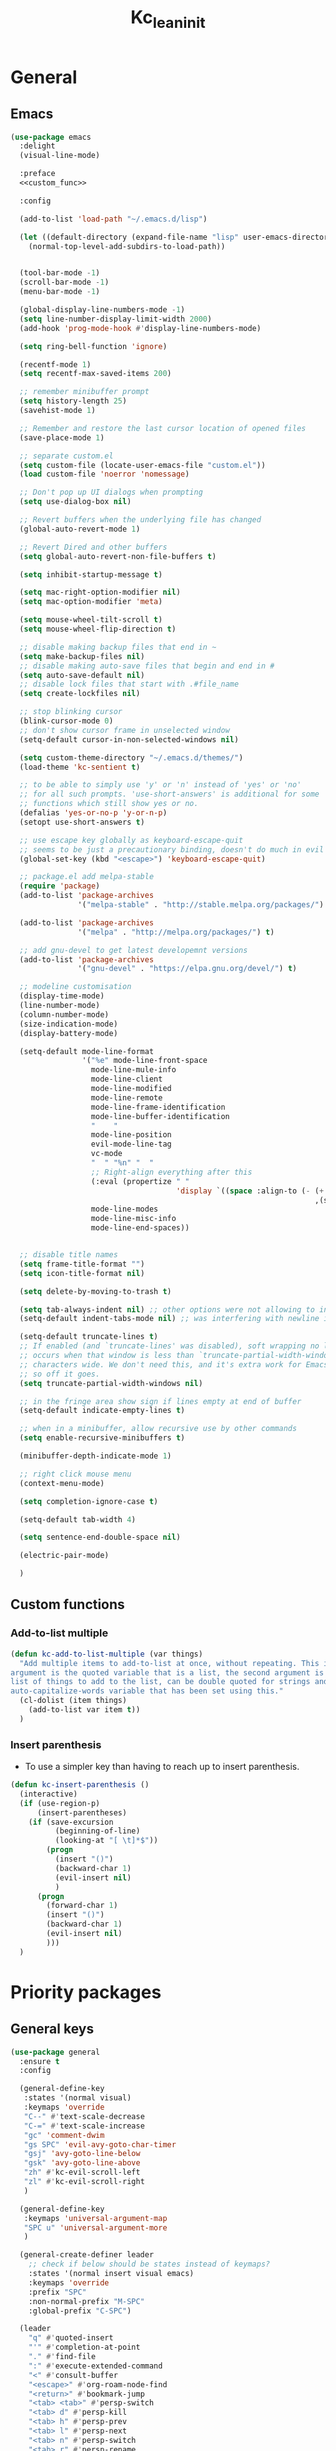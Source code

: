 #+title: Kc_lean_init
#+property: header-args :tangle init.el :comments link :results silent :noweb yes
#+startup: overview logdrawer


* General
** Emacs
#+begin_src emacs-lisp
(use-package emacs
  :delight
  (visual-line-mode)
  
  :preface
  <<custom_func>>

  :config

  (add-to-list 'load-path "~/.emacs.d/lisp")

  (let ((default-directory (expand-file-name "lisp" user-emacs-directory)))
    (normal-top-level-add-subdirs-to-load-path))


  (tool-bar-mode -1)
  (scroll-bar-mode -1)
  (menu-bar-mode -1)
  
  (global-display-line-numbers-mode -1)
  (setq line-number-display-limit-width 2000)
  (add-hook 'prog-mode-hook #'display-line-numbers-mode)

  (setq ring-bell-function 'ignore)

  (recentf-mode 1)
  (setq recentf-max-saved-items 200)

  ;; remember minibuffer prompt
  (setq history-length 25)
  (savehist-mode 1)

  ;; Remember and restore the last cursor location of opened files
  (save-place-mode 1)

  ;; separate custom.el
  (setq custom-file (locate-user-emacs-file "custom.el"))
  (load custom-file 'noerror 'nomessage)

  ;; Don't pop up UI dialogs when prompting
  (setq use-dialog-box nil)

  ;; Revert buffers when the underlying file has changed
  (global-auto-revert-mode 1)

  ;; Revert Dired and other buffers
  (setq global-auto-revert-non-file-buffers t)

  (setq inhibit-startup-message t)
  
  (setq mac-right-option-modifier nil)
  (setq mac-option-modifier 'meta)

  (setq mouse-wheel-tilt-scroll t)
  (setq mouse-wheel-flip-direction t)

  ;; disable making backup files that end in ~
  (setq make-backup-files nil)
  ;; disable making auto-save files that begin and end in #
  (setq auto-save-default nil)
  ;; disable lock files that start with .#file_name
  (setq create-lockfiles nil)

  ;; stop blinking cursor
  (blink-cursor-mode 0)
  ;; don't show cursor frame in unselected window
  (setq-default cursor-in-non-selected-windows nil)

  (setq custom-theme-directory "~/.emacs.d/themes/")
  (load-theme 'kc-sentient t)

  ;; to be able to simply use 'y' or 'n' instead of 'yes' or 'no'
  ;; for all such prompts. 'use-short-answers' is additional for some
  ;; functions which still show yes or no.
  (defalias 'yes-or-no-p 'y-or-n-p)
  (setopt use-short-answers t)

  ;; use escape key globally as keyboard-escape-quit
  ;; seems to be just a precautionary binding, doesn't do much in evil
  (global-set-key (kbd "<escape>") 'keyboard-escape-quit)

  ;; package.el add melpa-stable
  (require 'package)
  (add-to-list 'package-archives
               '("melpa-stable" . "http://stable.melpa.org/packages/") t)

  (add-to-list 'package-archives
               '("melpa" . "http://melpa.org/packages/") t)

  ;; add gnu-devel to get latest developemnt versions
  (add-to-list 'package-archives
               '("gnu-devel" . "https://elpa.gnu.org/devel/") t)

  ;; modeline customisation
  (display-time-mode)
  (line-number-mode)
  (column-number-mode)
  (size-indication-mode)
  (display-battery-mode)

  (setq-default mode-line-format
				'("%e" mode-line-front-space
                  mode-line-mule-info
                  mode-line-client
                  mode-line-modified
                  mode-line-remote
                  mode-line-frame-identification
                  mode-line-buffer-identification
				  "    "
                  mode-line-position
                  evil-mode-line-tag
                  vc-mode
                  "  " "%n" "  "
                  ;; Right-align everything after this
                  (:eval (propertize " "
                                     'display `((space :align-to (- (+ right right-fringe right-margin)
                                                                    ,(string-width (format-mode-line (append mode-line-modes mode-line-misc-info))))))))
				  mode-line-modes
                  mode-line-misc-info
                  mode-line-end-spaces))


  ;; disable title names
  (setq frame-title-format "")
  (setq icon-title-format nil)

  (setq delete-by-moving-to-trash t)

  (setq tab-always-indent nil) ;; other options were not allowing to insert tab char
  (setq-default indent-tabs-mode nil) ;; was interfering with newline indent in ledger-mode

  (setq-default truncate-lines t)
  ;; If enabled (and `truncate-lines' was disabled), soft wrapping no longer
  ;; occurs when that window is less than `truncate-partial-width-windows'
  ;; characters wide. We don't need this, and it's extra work for Emacs otherwise,
  ;; so off it goes.
  (setq truncate-partial-width-windows nil)

  ;; in the fringe area show sign if lines empty at end of buffer
  (setq-default indicate-empty-lines t)

  ;; when in a minibuffer, allow recursive use by other commands
  (setq enable-recursive-minibuffers t)

  (minibuffer-depth-indicate-mode 1)

  ;; right click mouse menu
  (context-menu-mode)

  (setq completion-ignore-case t)

  (setq-default tab-width 4) 

  (setq sentence-end-double-space nil)

  (electric-pair-mode)

  )
#+end_src
** Custom functions
:PROPERTIES:
:header-args: :tangle no :noweb-ref custom_func
:END:
*** Add-to-list multiple
#+begin_src emacs-lisp
(defun kc-add-to-list-multiple (var things)
  "Add multiple items to add-to-list at once, without repeating. This is a macro, the first
argument is the quoted variable that is a list, the second argument is a quoted parenthetical
list of things to add to the list, can be double quoted for strings and such. See example of
auto-capitalize-words variable that has been set using this."
  (cl-dolist (item things)
    (add-to-list var item t))
  )
#+end_src
*** Insert parenthesis
- To use a simpler key than having to reach up to insert parenthesis.
#+begin_src emacs-lisp
(defun kc-insert-parenthesis ()
  (interactive)
  (if (use-region-p)
      (insert-parentheses)
    (if (save-excursion
          (beginning-of-line)
          (looking-at "[ \t]*$"))
        (progn
          (insert "()")
          (backward-char 1)
          (evil-insert nil)
          )
      (progn
        (forward-char 1)
        (insert "()")
        (backward-char 1)
        (evil-insert nil)
        )))
  )
#+end_src
* Priority packages
** General keys
#+begin_src emacs-lisp
(use-package general
  :ensure t
  :config

  (general-define-key
   :states '(normal visual)
   :keymaps 'override
   "C--" #'text-scale-decrease
   "C-=" #'text-scale-increase
   "gc" 'comment-dwim
   "gs SPC" 'evil-avy-goto-char-timer
   "gsj" 'avy-goto-line-below
   "gsk" 'avy-goto-line-above
   "zh" #'kc-evil-scroll-left
   "zl" #'kc-evil-scroll-right
   )

  (general-define-key
   :keymaps 'universal-argument-map
   "SPC u" 'universal-argument-more
   )

  (general-create-definer leader
    ;; check if below should be states instead of keymaps?
    :states '(normal insert visual emacs)
    :keymaps 'override
    :prefix "SPC"
    :non-normal-prefix "M-SPC"
    :global-prefix "C-SPC")

  (leader
	"q" #'quoted-insert
    "'" #'completion-at-point
    "." #'find-file
    ":" #'execute-extended-command
    "<" #'consult-buffer
    "<escape>" #'org-roam-node-find
    "<return>" #'bookmark-jump
    "<tab> <tab>" #'persp-switch
    "<tab> d" #'persp-kill
    "<tab> h" #'persp-prev
    "<tab> l" #'persp-next
    "<tab> n" #'persp-switch
    "<tab> r" #'persp-rename
    "A" #'backward-sentence
    "E" #'forward-sentence
    "F" #'kc-org-datetree-goto-date
    "I" #'imenu-list-smart-toggle
    "J" #'kc-jump-to-projects
    "R" #'org-roam-buffer-toggle
    "S" #'shell
    "S-<escape>" #'kc-org-roam-file-node-find
    "U" #'link-hint-copy-link
    "WW" #'writeroom-mode
    "Ww" #'kc-refresh-writeroom-mode
    "X" #'org-capture
    "[b" #'previous-buffer
    "]b" #'next-buffer
    "a" #'evil-beginning-of-line
    "b" '(:ignore t :which-key "buffer")
    "bK" #'kc-kill-all-buffers
    "bb" #'switch-to-buffer
    "bc" #'clone-indirect-buffer
    "bd" #'bookmark-delete
    "bk" #'kill-current-buffer
    "br" #'revert-buffer
    "bs" #'basic-save-buffer
    "d" #'cfw:open-org-calendar
    "e" #'evil-end-of-line
    "fr" #'consult-recent-file
    "gg" #'magit
    "hF" #'describe-face
    "hV" #'set-variable
    "hc" #'describe-key-briefly
    "he" #'view-echo-area-messages
    "hf" #'helpful-callable
    "hk" #'helpful-key
    "hl" #'view-lossage
    "ho" #'helpful-symbol
    "hv" #'helpful-variable
    "i" #'kc-insert-parenthesis
    "j" #'good-scroll-up
    "k" #'good-scroll-down
    "l" #'recenter-top-bottom
    "og" #'kc-kanban-gtd
    "r" #'evil-redo
    "sd" #'consult-ripgrep
    "si" #'imenu
    "sq" #'query-replace
    "ss" #'consult-line
    "t"  '(:ignore t :which-key "toggles")
    "tf" #'toggle-frame-fullscreen
    "tw" #'visual-line-mode
    "u" #'universal-argument
    "vt" #'kc-org-babel-tangle-special
    "wO" #'balance-windows
    "wc" #'ace-delete-window
    "wd" #'delete-other-windows
    "wh" #'evil-window-left
    "wj" #'evil-window-down
    "wk" #'evil-window-up
    "wl" #'evil-window-right
    "wo" #'maximize-window
    "wq" #'evil-quit
    "wr" #'kc-transient-resize-window
    "ws" #'evil-window-split
    "wu" #'winner-undo
    "wv" #'evil-window-vsplit
    "ww" #'ace-window
    "xb" #'ibuffer 
    "xe" #'eval-last-sexp
    "xh" #'mark-whole-buffer
    ))
#+end_src
** Evil mode
*** Evil core
#+begin_src emacs-lisp
(use-package evil
  :ensure t
  :init
  (setq evil-want-integration t)
  (setq evil-want-keybinding nil)       ;use evil-collection instead
  (setq evil-want-C-u-scroll t)
  (setq evil-want-C-i-jump nil)         ;can use tab in terminal then
  (setq evil-want-minibuffer t)

  :preface
  (defun kc-evil-scroll-right()
    (interactive)
    (evil-scroll-column-right 6)
    )

  (defun kc-evil-scroll-left()
    (interactive)
    (evil-scroll-column-left 6)
    (backward-char 6)
    )

  :general
  (:states '(normal visual)
	       :no-autoload t
	       "SPC ;" #'evil-avy-goto-line
           "J" #'evil-join
	       )
  (:states '(normal visual)
	       :no-autoload t
	       :keymaps 'evil-ex-completion-map
	       "<escape>" #'abort-recursive-edit
	       )

  :config
  (evil-mode 1)
  (evil-set-undo-system 'undo-redo)

  (evil-select-search-module 'evil-search-module 'evil-search)
  (setq evil-search-wrap nil)


  )
#+end_src
*** Evil collection
#+begin_src emacs-lisp
(use-package evil-collection
  :after evil
  :ensure t
  :delight
  (evil-collection-unimpaired-mode)

  :config
  (evil-collection-init)
  )
#+end_src
*** Evil org
#+begin_src emacs-lisp
(use-package evil-org
  :ensure t
  :after org
  :delight
  :hook ((org-mode calendar-mode) . evil-org-mode)
  :config
  (require 'evil-org-agenda)
  (evil-org-set-key-theme '(textobjects insert navigation additional shift todo heading))
  (setq evil-want-C-i-jump nil)         ;to make tab work in terminal
  (evil-define-minor-mode-key 'normal 'evil-org-mode "J" #'evil-join)
  (evil-define-minor-mode-key 'normal 'evil-org-mode "O" (lambda () (interactive) (progn (call-interactively #'org-ctrl-c-ret) (evil-insert-state))))
  (evil-define-minor-mode-key 'normal 'evil-org-mode "gj" #'org-next-visible-heading)
  (evil-define-minor-mode-key 'normal 'evil-org-mode "gk" #'org-previous-visible-heading)
  (evil-define-minor-mode-key 'normal 'evil-org-mode (kbd "RET") #'kc-org-dwim-at-point)
  )
#+end_src
*** Evil surround
#+begin_src emacs-lisp
(use-package evil-surround
  :ensure t
  :config
  (global-evil-surround-mode 1))
#+end_src
** Window management
- See great article by [[https://github.com/daviwil/emacs-from-scratch/blob/master/show-notes/Emacs-Tips-DisplayBuffer-1.org][github.com - emacs from scratch/displaybuffer]]
#+begin_src emacs-lisp
(use-package window
  :config
  ;; Split window sensibly, only split side-by-side. See
  ;; "split-window-preferred-function"
  (setq split-width-threshold 0)
  (setq split-height-threshold nil)

  )
#+end_src
* Pulled packages
** Ace window
#+begin_src emacs-lisp
(use-package ace-window
  :ensure t

  :commands (ace-delete-window)

  :bind (:map evil-window-map
         ("C-w" . ace-window))

  :config
  (setq aw-keys '(?a ?s ?d ?f ?g ?h ?j ?k ?l))

  (custom-set-faces
   '(aw-leading-char-face
     ((t :foreground "white" :background "orangered"
         :weight bold :height 2.5 :box (:line-width 10 :color "orangered")))))
  )
#+end_src
** Aggressive indent
#+begin_src emacs-lisp
(use-package aggressive-indent
  :ensure t
  :config
  (global-aggressive-indent-mode 1)
  (add-to-list 'aggressive-indent-excluded-modes 'html-mode)
  (add-to-list 'aggressive-indent-excluded-modes 'ess-r-mode)
  (add-to-list 'aggressive-indent-excluded-modes 'python-ts-mode)
  )

#+end_src
** Anzu and evil-anzu

This package highlights the number of current-match and total-matches for various search functions. ~evil-anzu~ is a very small package that ensure evil based search functions use ~anzu~.

#+begin_src emacs-lisp
(use-package anzu
  :ensure t
  :delight
  :config
  (global-anzu-mode 1)
  )

(use-package evil-anzu
  :ensure t
  :after (evil anzu)
  )
#+end_src
** Auto capitalize

Defined ~kc-add-to-list-multiple~ to not use ~add-to-list~ each time when adding every word. Using ~dolist~ iterates over the list and performs the function.

#+begin_src emacs-lisp
(use-package auto-capitalize
  :delight
  (auto-capitalize " ^") 
  :config
  (add-hook 'org-mode-hook 'turn-on-auto-capitalize-mode)

  (defun kc-add-to-list-multiple (var things)
    "Add multiple items to add-to-list at once, without repeating. This is a
     macro, the first argument is the quoted variable that is a list, the second
     argument is a quoted parenthetical list of things to add to the list, can
     be double quoted for strings and such. See example of auto-capitalize-words
     variable that has been set using this."
    (cl-dolist (item things)
      (add-to-list var item t)))

  (kc-add-to-list-multiple 'auto-capitalize-words '("Krupal" 
						                            "Humans" "Human" "Humanity"
						                            "India" "Ireland" "Irish"
						                            "Asia" "Universe" "Earth" "R"
						                            "EUR" "USD"
                                                    "NetApp" "Keystone"
						                            ))

  (modify-syntax-entry ?' ".   " text-mode-syntax-table) ;; to make apostrophe a punctuation

  ;; Below function to make auto-capitalize work in src code blocks when
  ;; necessary such as in latex blocks, add this as a file local hook to
  ;; 'post-command-hook', to counter the global command note: add-hook for
  ;; post-command-hook wasn't working, instead used setq-local post-command-hook
  ;; 'kc-dwiw-auto-capitalize in screenplay_template.org and it seems to be
  ;; working now
  (defun kc-dwiw-auto-capitalize ()
    (when (derived-mode-p 'org-mode)
      (if (org-in-block-p '("src"))
          (when auto-capitalize (auto-capitalize-mode 1))
	    (unless auto-capitalize (auto-capitalize-mode 1))
	    )))

  )
#+end_src
** Avy
#+begin_src elisp
(use-package avy
  :ensure t
  :config
  (setq avy-background t) 
  )
#+end_src
** Bookmarks
#+begin_src emacs-lisp
(use-package bookmark
  :defer t
  :config
  (setq bookmark-default-file "~/.emacs.d/bookmarks")
  (setq bookmark-save-flag 0)
  )
#+end_src
** Calc
#+begin_src emacs-lisp
(use-package calc
  :defer t
  :commands (calc)
  :general
  (:states '(normal visual)
           "SPC C" #'calc
           )
  )
#+end_src
** Calendar 
#+begin_src emacs-lisp
(use-package calendar
  :config
  (setq calendar-week-start-day 1)
  (add-to-list 'display-buffer-alist
               '("\\*Calendar\\*"
		 (display-buffer-at-bottom)
		 ))
  )
#+end_src
** Calfw - calendar framework
#+begin_src emacs-lisp
(use-package calfw
  :ensure t
  :defer t

  :config
  (custom-set-faces
   '(cfw:face-grid ((t :foreground "#009EE1"))))

  ;; For the calendar provided by `cfw`, make sure it also follows our 
  ;; background color convention for non-file-visiting buffers.
  (add-hook 'cfw:calendar-mode-hook 'kc-set-non-file-visiting-background)

  )

(use-package calfw-org
  :ensure t
  :commands cfw:open-org-calendar
  :defer t)

(use-package calfw-cal
  :ensure t
  :defer t)

(use-package calfw-ical
  :ensure t
  :commands cfw:open-ical-calendar)
#+end_src
** Cape
#+begin_src emacs-lisp
(use-package cape
  :ensure t
  ;; Bind dedicated completion commands
  ;; Alternative prefix keys: C-c p, M-p, M-+, ...
  ;; :bind (("C-c p p" . completion-at-point) ;; capf
  ;;        ("C-c p t" . complete-tag)        ;; etags
  ;;        ("C-c p d" . cape-dabbrev)        ;; or dabbrev-completion
  ;;        ("C-c p h" . cape-history)
  ;;        ("C-c p f" . cape-file)
  ;;        ("C-c p k" . cape-keyword)
  ;;        ("C-c p s" . cape-symbol)
  ;;        ("C-c p a" . cape-abbrev)
  ;;        ("C-c p l" . cape-line)
  ;;        ("C-c p w" . cape-dict)
  ;;        ("C-c p \\" . cape-tex)
  ;;        ("C-c p _" . cape-tex)
  ;;        ("C-c p ^" . cape-tex)
  ;;        ("C-c p &" . cape-sgml)
  ;;        ("C-c p r" . cape-rfc1345))
  :init
  ;; Add to the global default value of `completion-at-point-functions' which is
  ;; used by `completion-at-point'.  The order of the functions matters, the
  ;; first function returning a result wins.  Note that the list of buffer-local
  ;; completion functions takes precedence over the global list.
  (add-to-list 'completion-at-point-functions #'cape-elisp-block t)
  (add-to-list 'completion-at-point-functions #'cape-file)
  (add-to-list 'completion-at-point-functions #'cape-dabbrev)
  ;;(add-to-list 'completion-at-point-functions #'cape-history)
  ;;(add-to-list 'completion-at-point-functions #'cape-keyword)
  ;;(add-to-list 'completion-at-point-functions #'cape-tex)
  ;;(add-to-list 'completion-at-point-functions #'cape-sgml)
  ;;(add-to-list 'completion-at-point-functions #'cape-rfc1345)
  ;;(add-to-list 'completion-at-point-functions #'cape-abbrev)
  ;;(add-to-list 'completion-at-point-functions #'cape-dict)
  ;;(add-to-list 'completion-at-point-functions #'cape-symbol)
  ;;(add-to-list 'completion-at-point-functions #'cape-line)
)
#+end_src
** Comint mode
#+begin_src emacs-lisp
(use-package comint
  :general
  (:states '(normal visual)
   :keymaps 'comint-mode-map
   "SPC mC" #'comint-interrupt-subjob
   "SPC mo" #'comint-clear-buffer
   )
  )
#+end_src
** Corfu
#+begin_src emacs-lisp
(use-package corfu
  :ensure t
  :bind
  (:map corfu-map
        ("TAB" . corfu-next)
        ([tab] . corfu-next)
        ("S-TAB" . corfu-previous)
        ([backtab] . corfu-previous))

  ;; Optional customizations
  :custom
  (corfu-cycle t)                ;; Enable cycling for `corfu-next/previous'
  (corfu-auto t)                 ;; Enable auto completion
  ;; (corfu-separator ?\s)          ;; Orderless field separator
  (corfu-quit-at-boundary nil)   ;; Never quit at completion boundary
  (corfu-quit-no-match t)      ;; Quit, when there is no match
  ;; (corfu-preview-current nil)    ;; Disable current candidate preview
  (corfu-preselect 'prompt)      ;; Preselect the prompt
  ;; (corfu-on-exact-match nil)     ;; Configure handling of exact matches
  ;; (corfu-scroll-margin 5)        ;; Use scroll margin
  (corfu-auto-prefix 2)

  ;; Enable Corfu only for certain modes.
  ;; :hook ((prog-mode . corfu-mode)
  ;;        (shell-mode . corfu-mode)
  ;;        (eshell-mode . corfu-mode))

  ;; Recommended: Enable Corfu globally.
  ;; This is recommended since Dabbrev can be used globally (M-/).
  ;; See also `global-corfu-modes'.
  :init
  (global-corfu-mode)
  (corfu-history-mode)
  )
#+end_src
** Delight

A package to rename or hide both major mode and minor mode names in the mode-line. A more flexible alternative to diminish. Has use-package integration. The names in the mode-line are also called 'lighters', hence the name delight.

#+begin_src emacs-lisp
(use-package delight
  :ensure t
  )
#+end_src
** Dired
#+begin_src emacs-lisp
(use-package dired
  :general
  (:states '(normal insert)
	   :keymaps 'dired-mode-map
	   "h" #'dired-up-directory
	   "l" #'dired-find-file
	   )

  :config
  (setq dired-use-ls-dired t)
  (setq insert-directory-program "~/homebrew/bin/gls")
  (setq dired-listing-switches "-ahl -v --group-directories-first -A -t") ;; -A hides the . and .. in directory listing
  (setq dired-dwim-target t)
  )
#+end_src
** Diredfl

This package adds additional font-lock rules to provide a more colourful Dired buffer

#+begin_src emacs-lisp
(use-package diredfl
  :ensure t
  :defer t
  :hook (dired-mode . diredfl-mode))
#+end_src

** Ediff
#+begin_src emacs-lisp
(use-package ediff
  :defer t
  :commands (ediff ediff-buffers ediff-files)
  :config

  (setq ediff-split-window-function 'split-window-horizontally)
  (setq ediff-window-setup-function 'ediff-setup-windows-plain)

  )
#+end_src
** Ess
- To make the 'comint' buffer scroll to bottom see [[https://kieranhealy.org/blog/archives/2009/10/12/make-shift-enter-do-a-lot-in-ess/][kieranhealy.org blog to set 'comint-scroll-to-bottom-on-output']].
- Kc wrote own function as a hack to enable 'variable' or column names auto-completion. Type the data-frame name and '$', call the ~kc-ess-r-complete-name~ function after that. Make sure that if it is org-src-edit buffer, that it is associated with an ESS process by using ~C-c C-s~.
- ESS buffer completion with =orderless= wasn't working, particularly for forms like ~table$~. Opened an [[https://github.com/oantolin/orderless/issues/108][github orderless issue]], and found solution [[https://github.com/oantolin/orderless/issues/111][github issue]]. Basically setting ~completion-styles~ as ~(orderless basic)~. See for further updates, this only affects custom function for ESS.
- [2022-03-06 Sun] =ess-rdired-refresh= trying to suppress error message /args out of range/ using ~advice-add~. Seems to not work when rdired is started without any objects loaded first.
- [2022-08-06 Sat] ESS mode in MacOs loses it's font face after printing a tibble or an error, so had to create a custom function to set ~ansi-color-for-comint-mode~ to ='filter=. See [[https://github.com/emacs-ess/ESS/issues/1193][github ess issue]]

#+begin_src emacs-lisp
(use-package ess
  :ensure t
  :defer t
  :general
  (:states '(normal visual)
	       :keymaps 'ess-r-mode-map
           "SPC mv" #'ess-view-data-print
           "SPC mj" #'ess-eval-paragraph
           "SPC mr" #'ess-eval-region
           "SPC mb" #'ess-eval-buffer
           "SPC me" #'kc-ess-eval-object-at-point
           "SPC mg" #'kc-ess-glimpse-object-at-point
           "SPC mf" #'ess-switch-process
           "SPC mh" #'ess-display-help-on-object
           "SPC m'" #'ess-complete-object-name
           "SPC m;" #'kc-ess-r-complete-name
           "<tab>" #'ess-indent-or-complete
	       )
  (:states '(normal visual)
	       :keymaps 'ess-r-help-mode-map
           "n" #'ess-skip-to-next-section
           "p" #'ess-skip-to-previous-section
	       )

  :preface
  (defun kc-ess-r-variable-completion ()
    (interactive)
    (save-excursion
      (unwind-protect
          (progn
            (search-backward "$")
            (let ((st (+ (point) 1)))
              (progn
                (modify-syntax-entry ?_ "w")
                (backward-word)
                (delete-region st (point)))
              )
            )
        (modify-syntax-entry ?_ "_")
        )))

  (defun kc-ess-r-complete-name ()
    (interactive)
    (condition-case-unless-debug nil
        (progn
          (insert "$")
          (ess-complete-object-name)
          (kc-ess-r-variable-completion)
          )
      (error nil))
    )

  (defun kc-ess-rdired-suppress-refresh-error (old-fun &rest args)
    (let ((inhibit-message t)
          )
      (apply old-fun args))
    )

  (defun kc-ess-completion-use-style (old-fun &rest args)
    (let ((completion-styles '(orderless basic partial-completion emacs22)))
      (apply old-fun args)
      ))

  (defun kc-ess-imenu-generic-expression()
    (setq imenu-generic-expression
          '(("Functions" "^\\([^ 	\n]+\\)[ 	\n]*\\(?:<-\\|=\\)[ 	\n]*function[ ]*(" 1)
            ("Classes" "^.*setClass(\\(.*\\)," 1)
            ("Coercions" "^.*setAs(\\([^,]+,[^,]*\\)," 1)
            ("Generics" "^.*setGeneric(\\([^,]*\\)," 1)
            ("Methods" "^.*set\\(Group\\|Replace\\)?Method(\\([^,]+,[^,]*\\)" 2)
            ("Package" "^.*\\(library\\|require\\)(\\([^)]*\\)" 2)
            ("Data" "^\\(.+\\)[ 	\n]-*\\(?:<-\\|=\\)[ 	\n]*\\(read\\|.*data\\.frame\\).*(" 1)
            ("KC Variables" "^\\(.+\\)[ 	\n]-*\\(?:<-\\)" 1)
            )
          ))

  (defun kc-ess-eval-object-at-point ()
    "KC function to send object at point to the inferior R process to execute."
    (interactive)
    (unless (and ;; (string= "R" ess-dialect)
             ess-local-process-name)
      (error "Not in an R buffer with attached process"))
    (let* ((proc (ess-get-process))
           (obj ;; (current-word)
            (ess-completing-read
             "Object: "
             (ess-get-words-from-vector "ls(envir = .GlobalEnv)\n")
             nil nil (current-word))))
      (ess-send-string proc obj)))

  (defun kc-ess-glimpse-object-at-point ()
    "KC function to send object at point to the inferior R process to execute."
    (interactive)
    (unless (and ;; (string= "R" ess-dialect)
             ess-local-process-name)
      (error "Not in an R buffer with attached process"))
    (let* ((proc (ess-get-process))
           (obj ;; (current-word)
            (ess-completing-read
             "Object: "
             (ess-get-words-from-vector "ls(envir = .GlobalEnv)\n")
             nil nil (current-word))))
      (ess-send-string proc (concat "glimpse(" obj ")"))))

  (when (eq system-type 'darwin)
    (defun kc-ess-inferior-font-lock-fix ()
      (setq-local ansi-color-for-comint-mode 'filter)))

  :config
  (setq ess-eval-visibly-p nil)
  (setq ess-use-ido nil)
  (setq comint-scroll-to-bottom-on-input t)
  (setq comint-scroll-to-bottom-on-output t)
  (setq comint-move-point-for-output t)
  (setq comint-move-point-for-matching-input 'end-of-line)

  (evil-set-initial-state 'ess-r-help-mode 'motion)


  (setq ess-R-font-lock-keywords
        '((ess-R-fl-keyword:keywords . t)
          (ess-R-fl-keyword:constants . t)
          (ess-R-fl-keyword:modifiers . t)
          (ess-R-fl-keyword:fun-defs . t)
          (ess-R-fl-keyword:assign-ops . t)
          (ess-R-fl-keyword:%op% . t)
          (ess-fl-keyword:fun-calls . t)
          (ess-fl-keyword:numbers . t)
          (ess-fl-keyword:operators . t)
          (ess-fl-keyword:delimiters . t)
          (ess-fl-keyword:= . t)
          (ess-R-fl-keyword:F&T . t))
        )

  (setq ess-style 'OWN)

  (setq ess-own-style-list
        '((ess-indent-offset . 2)
          (ess-offset-arguments . prev-line)
          (ess-offset-arguments-newline . prev-line)
          (ess-offset-block . prev-line)
          (ess-offset-continued . straight)
          (ess-align-nested-calls "ifelse")
          (ess-align-arguments-in-calls "function[ 	]*(")
          (ess-align-continuations-in-calls . t)
          (ess-align-blocks control-flow)
          (ess-indent-from-lhs arguments)
          (ess-indent-from-chain-start . t)
          (ess-indent-with-fancy-comments . t))
        )
  (add-hook 'ess-mode-hook #'kc-ess-imenu-generic-expression)
  (advice-add 'ess-rdired-refresh :around #'kc-ess-rdired-suppress-refresh-error)
  (advice-add 'ess-complete-object-name :around #'kc-ess-completion-use-style)

  (add-hook 'ess-r-help-mode-hook #'evil-normal-state)

  (add-hook 'inferior-ess-mode-hook #'visual-line-mode)

  (when (eq system-type 'darwin)
    (add-hook 'inferior-ess-mode-hook 'kc-ess-inferior-font-lock-fix)
    (setq ess-eval-visibly 'nowait)
    )
  )

#+end_src
  
** Ess-view-data
#+begin_src emacs-lisp
(use-package ess-view-data
  :ensure t
  :commands (ess-view-data-print)
  :general
  (:states '(normal visual)
           :keymaps 'ess-view-data-mode-map
           "SPC m <tab>" #'ess-view-data-slice
           "SPC mU" #'ess-view-data-update
           "SPC mf" #'ess-view-data-filter
           "SPC mj" #'ess-view-data-goto-next-page
           "SPC mk" #'ess-view-data-goto-previous-page
           "SPC ml" #'ess-view-data-unique
           "SPC mo" #'ess-view-data-sort
           "SPC mr" #'ess-view-data-reset
           "SPC mt" #'ess-view-data-toggle-maxprint
           "SPC mv" #'ess-view-data-summarise
           "SPC pf" #'ess-view-data-goto-first-page
           "SPC pl" #'ess-view-data-goto-last-page
           "q" #'ess-view-data-quit
           )

  :config

  (add-to-list 'display-buffer-alist
               '("^\\*R Data View:.*"
                 (display-buffer-same-window)
                 (dedicated . t)
                 ))

  (add-to-list 'display-buffer-alist
               '("^\\*R Data View Edit:.*"
                 (display-buffer-at-bottom)
                 (dedicated . t) ;; this will not leave an empty buffer window behind when quit
                 ))

  (evil-define-minor-mode-key 'normal 'ess-view-data-edit-mode (kbd "SPC m'") #'ess-view-data-do-commit)
  (evil-define-minor-mode-key 'normal 'ess-view-data-edit-mode (kbd "SPC mk") #'ess-view-data-commit-abort)
  (evil-define-minor-mode-key 'normal 'ess-view-data-edit-mode (kbd "SPC ma") #'ess-view-data-insert-all-cols)
  (evil-define-minor-mode-key 'normal 'ess-view-data-edit-mode (kbd "SPC ml") #'ess-view-data-complete-data)
  (evil-define-minor-mode-key 'normal 'ess-view-data-edit-mode (kbd "SPC mv") #'ess-view-data-insert-all-values)
  (evil-define-minor-mode-key 'normal 'ess-view-data-edit-mode (kbd "SPC m <tab>") #'ess-view-data-complete-object)

  )
#+end_src
** Garbage collection magic hack
#+begin_src emacs-lisp
(use-package gcmh
  :ensure t
  :delight

  :config
  (gcmh-mode 1)
  )
#+end_src
** Git-gutter

This package shows git diff, which is new lines, modified lines etc., in the fringe. Both the packages are needed, the fringe package is dependent on the gutter package and it won't work in terminal.

#+begin_src emacs-lisp
(use-package git-gutter
  :ensure t
  :delight
  :config
  (global-git-gutter-mode 1)
  )

(use-package git-gutter-fringe
  :ensure t
  :after git-gutter
  :config
  (define-fringe-bitmap 'git-gutter-fr:added [224] nil nil '(center repeated))
  (define-fringe-bitmap 'git-gutter-fr:modified [224] nil nil '(center repeated))
  (define-fringe-bitmap 'git-gutter-fr:deleted [128 192 224 240] nil nil 'bottom))
#+end_src

** Good scroll
#+begin_src emacs-lisp
(if (eq system-type 'darwin)
    (use-package good-scroll
      :ensure t
      :if window-system
      :commands
      (kc-good-scroll-up-half-screen
       kc-good-scroll-down-half-screen
       good-scroll-down
       good-scroll-up
       )

      :preface
      (defun kc-good-scroll-up-half-screen ()
        (interactive)
        (good-scroll-move (/ (good-scroll--window-usable-height) 2)))

      (defun kc-good-scroll-down-half-screen ()
        (interactive)
        (good-scroll-move (- (/ (good-scroll--window-usable-height) 2))))

      :config
      (good-scroll-mode 1)
      (setq scroll-conservatively 1000)
      )

  (use-package evil-commands
    :bind
    (("C-S-j" . kc-evil-scroll-down-half-screen)
     ("C-S-k" . kc-evil-scroll-up-half-screen)
     ([remap evil-scroll-up] . kc-evil-scroll-up)
     ([remap evil-scroll-down] . kc-evil-scroll-down)
     )
    :config
    (defun kc-evil-scroll-up ()
      (interactive)
      (evil-scroll-line-up 4))

    (defun kc-evil-scroll-down ()
      (interactive)
      (evil-scroll-line-down 4))

    (defun kc-evil-scroll-up-half-screen ()
      (interactive)
      (evil-scroll-line-up (/ (window-height) 2)))

    (defun kc-evil-scroll-down-half-screen ()
      (interactive)
      (evil-scroll-line-down (/ (window-height) 2)))
    ))
#+end_src
** Help
#+begin_src emacs-lisp
(use-package help
  :config
  (add-to-list 'display-buffer-alist
               '("\\*Messages\\*"
		 (display-buffer-at-bottom)
		 ))
  )
#+end_src
** Helpful

The package the replaces emacs built-in help buffer and instead gives better information such as in describe variable buffer, shows links to other variables and show keybindings etc.

#+begin_src emacs-lisp
(use-package helpful
  :ensure t
  :general
  ([remap describe-function]  #'helpful-callable)
  ([remap describe-command]  #'helpful-command)
  ([remap describe-variable]  #'helpful-variable)
  ([remap describe-key]  #'helpful-key)
  ([remap describe-symbol]  #'helpful-symbol)
  (:states '(normal)
	   :keymaps 'helpful-mode-map
	   "<escape>" #'quit-window)

  :config
  (add-to-list 'display-buffer-alist
               '("\\*helpful.*"
                 (display-buffer-at-bottom)
                 (window-height . 0.4)
                 (window-parameters . ((no-delete-other-windows . t)
                                       (dedicated . t)))))

  )
#+end_src
** Hide mode line
#+begin_src emacs-lisp
(use-package hide-mode-line
  :ensure t)
#+end_src
** Highlight

Highlight selected region, use ~hlt-highlight~ after selecting a region or line. To remove highlight use ~hlt-unhighlight-region~, if no region is selected it applies for the entire buffer. This is a temporary highlight and is lost when buffer is killed.

#+begin_src emacs-lisp
(use-package highlight
  :ensure t
  :defer t
  :commands (hlt-highlight)
  )
#+end_src

** Highlight-quoted
#+begin_src emacs-lisp
(use-package highlight-quoted
  :ensure t
  :config
  (add-hook 'emacs-lisp-mode-hook 'highlight-quoted-mode)

  )
#+end_src
** Ibuffer 
#+begin_src emacs-lisp
(use-package ibuffer
  :config

  (setq ibuffer-saved-filter-groups
	'(("Default"
           ;; I create a group call Dired, which contains all buffer in dired-mode
           ("Dired" (mode . dired-mode))
	   ("Files" (visiting-file . t)) ;; file visiting buffers
           ("Temporary" (name . "\*.*\*"))
           )))


  (add-hook 'ibuffer-mode-hook
            (lambda ()
              (ibuffer-switch-to-saved-filter-groups "Default")))
  )
#+end_src
** Imenu list
#+begin_src emacs-lisp
(use-package imenu-list
  :ensure t

  :bind ("C-c i" . imenu-list-smart-toggle)

  :config
  ;; (set-display-table-slot standard-display-table 'truncation ?\ )
  (setq imenu-list-idle-update-delay 0.5)
  (setq org-imenu-depth 3)

  (setq imenu-list-position 'left) 
  (setq imenu-list-size 0.15)

  (defun kc-imenu-list-recenter ()
    "Move the imenu-list buffer's point to the current position's entry."
    (when (get-buffer-window (imenu-list-get-buffer-create))
      (with-selected-window (get-buffer-window (imenu-list-get-buffer-create))
        (recenter-top-bottom)
        )))

  (add-hook 'imenu-list-update-hook #'kc-imenu-list-recenter)

  (defun kc-imenu-list-mode-face ()
    (face-remap-add-relative 'hl-line '(:box (:line-width (2 . 2) :color "brown" :style nil))))

  (add-hook 'imenu-list-major-mode-hook 'kc-imenu-list-mode-face)
  (add-hook 'imenu-list-major-mode-hook (lambda () (text-scale-decrease 1)))
  )
#+end_src
** Ledger mode
#+begin_src emacs-lisp
(use-package ledger-mode
  :ensure t
  :defer t
  :commands (ledger-mode)
  :preface
  (defun kc-ledger-add-transaction (oldfun &rest args)
    (unwind-protect (let ((good-scroll-mode-was-active good-scroll-mode))
                      (when good-scroll-mode
                        (good-scroll-mode -1))
                      (apply oldfun args)
                      (when good-scroll-mode-was-active
                        (good-scroll-mode 1)))
      (good-scroll-mode 1)))

  :general
  (:states '(normal visual)
	   :keymaps 'ledger-mode-map
	   "SPC m;" #'ledger-post-align-dwim
	   "SPC ma" #'ledger-add-transaction	   
	   "SPC mf" #'ledger-occur
	   "SPC ml" #'(lambda () (interactive) (move-to-column 78 t))
	   "SPC mr" #'ledger-report
	   "SPC ms" #'ledger-sort-region
	   "SPC mt" #'ledger-toggle-current
	   )
  (:states '(normal visual)
	   :keymaps 'ledger-report-mode-map
	   "e" #'ledger-report-edit-report
	   "E" #'ledger-report-edit-reports
	   )

  :config

  (add-to-list 'display-buffer-alist
               '("\\*Ledger Report\\*"
		 (display-buffer-at-bottom)
		 (window-height . 0.40)
		 ))

  (setq ledger-post-amount-alignment-column 80)

  (advice-add 'ledger-add-transaction :around 'kc-ledger-add-transaction)
  (add-hook 'ledger-mode-hook 'turn-on-auto-capitalize-mode)
  (add-hook 'ledger-mode-hook 'ledger-flymake-enable)

  )
#+end_src
** link hint
#+begin_src emacs-lisp
(use-package link-hint
  :ensure t)
#+end_src
** Magit
#+begin_src emacs-lisp
(use-package magit
  :ensure t
  :delight
  (magit-wip-mode)
  :general
  (:states '(normal visual)
	       :no-autoload t
	       :keymaps 'magit-mode-map
	       "SPC ;" #'evil-avy-goto-line
           "Z" #'magit-stash
           "zo" #'magit-section-show
           "zO" #'magit-section-show-children
	       )

  :config
  (setq magit-wip-mode t)
  (setq magit-diff-refine-hunk 'all)


  (add-hook 'magit-diff-mode-hook (lambda () (setq truncate-lines nil)))
  (add-hook 'magit-status-mode-hook (lambda () (setq truncate-lines nil)))
  (add-hook 'magit-status-sections-hook #'magit-insert-modules 90)
  (add-to-list 'display-buffer-alist
               '("^magit: .*" (display-buffer-same-window)))


  (evil-set-initial-state 'git-commit-mode 'insert)

  )


(use-package with-editor
  :after magit

  :general
  (:states 'normal
           :keymaps 'with-editor-mode-map
           "SPC m'" #'with-editor-finish
           "SPC mk" #'with-editor-cancel)
  )
#+end_src
** Markdown mode
#+begin_src emacs-lisp
(use-package markdown-mode
  :defer t
  :general
  (:states '(normal visual)
	   :keymaps 'markdown-mode-map
	   "gj" #'markdown-next-visible-heading
	   "gJ" #'markdown-forward-same-level
	   "gk" #'markdown-previous-visible-heading
	   "gK" #'markdown-backward-same-level
	   "zO" #'outline-show-subtree
	   "SPC mn" #'markdown-narrow-to-subtree
	   "SPC mw" #'widen
	   ) 

  :preface
  (defun kc-markdown-cycle (&optional arg)
    "KC has commented out the section where it checks for last command
and opens the entire subtree. This eliminates the middle state when cycling.

Visibility cycling for Markdown mode.
This function is called with a `\\[universal-argument]' or if ARG is t, perform
global visibility cycling.  If the point is at an atx-style header, cycle
visibility of the corresponding subtree.  Otherwise, indent the current line
 or insert a tab, as appropriate, by calling `indent-for-tab-command'."
    (interactive "P")
    (cond

     ;; Global cycling
     (arg
      (cond
       ;; Move from overview to contents
       ((and (eq last-command this-command)
             (eq markdown-cycle-global-status 2))
        (outline-hide-sublevels 1)
        (message "CONTENTS")
        (setq markdown-cycle-global-status 3)
        (markdown-outline-fix-visibility))
       ;; Move from contents to all
       ((and (eq last-command this-command)
             (eq markdown-cycle-global-status 3))
        (outline-show-all)
        (message "SHOW ALL")
        (setq markdown-cycle-global-status 1))
       ;; Defaults to overview
       (t
        (outline-hide-body)
        (message "OVERVIEW")
        (setq markdown-cycle-global-status 2)
        (markdown-outline-fix-visibility))))

     ;; At a heading: rotate between three different views
     ((save-excursion (beginning-of-line 1) (markdown-on-heading-p))
      (markdown-back-to-heading)
      (let ((goal-column 0) eoh eol eos)
        ;; Determine boundaries
        (save-excursion
          (markdown-back-to-heading)
          (save-excursion
            (beginning-of-line 2)
            (while (and (not (eobp)) ;; this is like `next-line'
                        (get-char-property (1- (point)) 'invisible))
              (beginning-of-line 2)) (setq eol (point)))
          (markdown-end-of-heading)   (setq eoh (point))
          (markdown-end-of-subtree t)
          (skip-chars-forward " \t\n")
          (beginning-of-line 1) ; in case this is an item
          (setq eos (1- (point))))
        ;; Find out what to do next and set `this-command'
        (cond
         ;; Nothing is hidden behind this heading
         ((= eos eoh)
          (message "EMPTY ENTRY")
          (setq markdown-cycle-subtree-status nil))
         ;; Entire subtree is hidden in one line: open it
         ((>= eol eos)
          (markdown-show-entry)
          (outline-show-children)
          (message "CHILDREN")
          (setq markdown-cycle-subtree-status 'children))
         ;; We just showed the children, now show everything.
         ;; ((and (eq last-command this-command)
         ;;       (eq markdown-cycle-subtree-status 'children))
         ;;  (outline-show-subtree)
         ;;  (message "SUBTREE")
         ;;  (setq markdown-cycle-subtree-status 'subtree))
         ;; Default action: hide the subtree.
         (t
          (outline-hide-subtree)
          (message "FOLDED")
          (setq markdown-cycle-subtree-status 'folded)))))

     ;; In a table, move forward by one cell
     ((markdown-table-at-point-p)
      (call-interactively #'markdown-table-forward-cell))

     ;; Otherwise, indent as appropriate
     (t
      (indent-for-tab-command))))

  :config
  (add-hook 'markdown-mode-hook #'writeroom-mode)
  (add-hook 'markdown-mode-hook #'kc-header t)
  (add-hook 'markdown-mode-hook (lambda ()
                                  (if (file-remote-p default-directory)
                                      (real-auto-save-mode 0)
                                    (real-auto-save-mode 1)
                                    )))
  (add-hook 'markdown-mode-hook 'turn-on-auto-capitalize-mode)
  (add-hook 'markdown-mode-hook #'visual-line-mode)
  (advice-add 'markdown-cycle :override #'kc-markdown-cycle)

  )
#+end_src
** Minibuffer
#+begin_src emacs-lisp
(use-package minibuffer
  :init
  ;; using evil-define-minor-mode-key as general will not work in all cases, when multiple minor-modes exist etc.
  (evil-define-minor-mode-key 'normal 'minibuffer-local-map (kbd "<escape>") #'abort-recursive-edit)
  
  )
#+end_src
** Org
*** Main 
#+begin_src emacs-lisp
(use-package org
  :defer t
  :delight
  (org-src-mode)
  
  <<orgkeys>>

  :preface
  <<orgc>>
  :config
  <<org>>
  )
#+end_src
*** Additional config
:PROPERTIES:
:header-args: :tangle no :noweb-ref org
:END:
**** General
#+begin_src emacs-lisp
(setq org-hide-leading-stars t
      org-pretty-entities nil
      org-capture-bookmark nil
      org-bookmark-names-plist nil
      org-cycle-include-plain-lists 'integrate
      org-archive-save-context-info '(time file olpath category todo ltags itags)
      org-startup-indented t
      org-src-preserve-indentation t
      org-directory "~/Documents/"
      org-ellipsis " ▼"
      org-enforce-todo-dependencies t
      )

(setq org-src-window-setup 'current-window)

(setq org-preview-latex-image-directory "~/.emacs.d/cache/")

;; Default applications that org opens when following org links based
;; on files or type of links
(setq org-file-apps '((auto-mode . emacs)
					  (directory . emacs)))

(setq org-link-frame-setup
      '((vm . vm-visit-folder-other-frame)
        (vm-imap . vm-visit-imap-folder-other-frame)
        (gnus . org-gnus-no-new-news)
        (file . find-file)
        (wl . wl-other-frame))
      )


(setq org-element-use-cache nil)
(setq org-element-cache-persistent nil)

(setq org-confirm-babel-evaluate t)

(org-crypt-use-before-save-magic)
(setq org-tags-exclude-from-inheritance '("crypt"))
(setq org-crypt-key "emacs@gnu.org")

(setq org-emphasis-alist
      '(("*" (bold :foreground "brown" :background "orange"))
        ("/" (italic :foreground "gold"))
        ("_" (bold :foreground "red"))
        ("=" org-verbatim verbatim)
        ("~" org-code verbatim)
        ("+" (italic :foreground "gray20"))
        ))

(setq org-blank-before-new-entry nil)
(setq org-insert-heading-respect-content t)
(setq org-auto-align-tags nil)
(setq org-tags-column 0) ;; needed as evil-org-delete tries to align no matter auto-align value
(setq org-hide-emphasis-markers t)
(setq org-id-locations-file "~/.emacs.d/.orgids")
(setq org-id-link-to-org-use-id 'create-if-interactive-and-no-custom-id)
;; The below agenda text search will also help org-id-extra-files and this is to
;; add files to use the search functionality
(setq org-agenda-text-search-extra-files (append (directory-files-recursively "~/Documents/" "\.org$"))) 
(setq org-list-allow-alphabetical t)


(setq org-list-demote-modify-bullet
      '(("+" . "-")
        ("-" . "+")
        ("1." . "a.")
        ("a." . "1.")
        ("1)" . "a)")
        ("a)" . "1)")
        ("A)" . "1)")
        ))

(kc-add-to-list-multiple 'org-modules '(org-habit org-checklist org-tempo org-id org-crypt org-inlinetask))

(setq org-todo-keywords '((sequence "TODO(t!)" "READY(r!)" "NEXT(n!)" "WORKING(w!)" "WAIT(W@/!)" "SOMEDAY(s!)" "|" "DONE(d!)" "CANCEL(c@/!)"))
      org-todo-keyword-faces
      '(("NEXT" :foreground "#00FFBC" :weight bold :underline t)
        ("WAIT" :foreground "#FF2E5F" :weight bold :underline t)
        ("CANCEL" :foreground "#CECECE" :weight bold :underline t)
        ("TODO" :foreground "#f0c613" :weight bold :underline t)
        ("WORKING" :foreground "purple" :weight bold :underline t)
        ("SOMEDAY" :foreground "#89C0FF" :weight bold :underline t)
        ("READY" :foreground "chocolate" :weight bold :underline t)
        ("DONE" :foreground "#07CA00" :weight bold :underline t))
      holiday-islamic-holidays nil
      org-capture-templates
      '(("t" "Task Entry" entry
         (file+headline "~/Documents/test.org" "Capture")
         "** TODO %?\n:LOGBOOK:\n- Added:%U\n:END:"
         :kill-buffer t)
        ("n" "Note" entry
         (file+headline "~/Documents/test.org" "Capture")
         "** %?\n:LOGBOOK:\n- Added:%U\n:END:"
         :kill-buffer t)
        ("d" "Date tree" entry
         (file+olp+datetree "~/Documents/test.org")
         "* %?\n:LOGBOOK:\n- Added:%U\n:END:"
         :kill-buffer t)
        )
      org-cycle-include-plain-lists 'integrate
      org-archive-save-context-info '(time file olpath category todo ltags itags)
      org-columns-default-format "%PRIORITY(Pr) %ITEM(Task) %TODO %Effort{:} %CLOCKSUM(Clocked)"
      org-clock-clocktable-default-properties '(:maxlevel 5 :emphasize t :indent t)
      org-log-done 'note
      )
#+end_src
**** Org link parameters
#+begin_src emacs-lisp
;; To highlight broken links in org buffers
(org-link-set-parameters
 "file"
 :face (lambda (path) (if (file-exists-p path) 'org-link 'compilation-error)))

(defface kc-org-link-url
  '((t :foreground "VioletRed"
       :underline t
       ))
  "KC Custom face for url links in org"
  :group 'org-faces
  )

(org-link-set-parameters "https"
                         :face 'kc-org-link-url
                         )
(org-link-set-parameters "http"
                         :face 'kc-org-link-url
                         )


#+end_src
**** Org src org-structure-template-alist (works after adding ~org-tempo~ to org-modules):
#+begin_src emacs-lisp
(add-to-list 'org-structure-template-alist '("p" . "src emacs-lisp"))
(add-to-list 'org-structure-template-alist '("x" . "src latex"))
(add-to-list 'org-structure-template-alist '("cl" . "src C"))
(add-to-list 'org-structure-template-alist '("f" . "src ledger"))
(add-to-list 'org-structure-template-alist '("wh" . "src html"))
(add-to-list 'org-structure-template-alist '("wc" . "src css"))
(add-to-list 'org-structure-template-alist '("wj" . "src js"))
(add-to-list 'org-structure-template-alist '("r" . "src R"))
(add-to-list 'org-structure-template-alist '("S" . "src sql"))
(add-to-list 'org-structure-template-alist '("P" . "src python"))
#+end_src
**** Babel languages
#+begin_src emacs-lisp
(org-babel-do-load-languages
 'org-babel-load-languages '(
			     (emacs-lisp . t)
			     (ledger . t)
			     ))

#+end_src
**** Hooks
#+begin_src emacs-lisp
(add-hook 'org-mode-hook #'kc-header)
(add-hook 'org-mode-hook #'visual-line-mode)
(add-hook 'org-cycle-tab-first-hook #'kc-org-cycle-only-current-subtree-h)
(add-hook 'org-mode-hook 'writeroom-mode)
(add-hook 'org-capture-mode-hook 'evil-insert-state)  ;; evil-set-initial-state only works for major-modes
(add-hook 'org-mode-hook (lambda () (eldoc-mode -1)))
(add-hook 'org-mode-hook (lambda ()
                           (if (file-remote-p default-directory)
                               (real-auto-save-mode 0)
                             (real-auto-save-mode 1)
                             )))


;; remove real auto save from capture buffer
(defun kc-disable-real-auto-save-in-capture ()
  "Remove capture's base buffer from real-auto-save's buffer list."
  (let ((base-buf (buffer-base-buffer)))
    (setq real-auto-save-buffers-list
          (delq base-buf real-auto-save-buffers-list))))

(add-hook 'org-capture-mode-hook 'kc-disable-real-auto-save-in-capture)

(add-hook 'org-tab-first-hook 'kc-org-indent-maybe-h)
#+end_src
**** Display buffer modifications
#+begin_src emacs-lisp
(add-to-list 'display-buffer-alist
             '("\\*Agenda Commands\\*"
	       (display-buffer-at-bottom)
	       ))

(add-to-list 'display-buffer-alist
             '("\\*Org Select\\*"
	       (display-buffer-at-bottom)
	       ))

(add-to-list 'display-buffer-alist
             '("^CAPTURE"
	       (display-buffer-at-bottom)
	       ))
#+end_src
*** Org keybindings
:PROPERTIES:
:header-args: :tangle no :noweb-ref orgkeys
:END:
#+begin_src emacs-lisp
:general
(:states '(normal visual)
	     :keymaps 'org-mode-map
	     "SPC ," #'kc-org-consult-goto-headings
	     "SPC m'" #'kc-org-edit-special
	     "SPC m," #'org-insert-structure-template
	     "SPC mC" #'org-ctrl-c-ctrl-c
	     "SPC mD" #'org-deadline
	     "SPC mH" #'org-toggle-item
	     "SPC mI" #'org-id-get-create
	     "SPC mN" #'org-noter
	     "SPC mO" #'org-sort
	     "SPC mR" #'org-reveal
	     "SPC mS" #'org-schedule
	     "SPC mV" #'kc-org-download-yank
	     "SPC ma" #'org-agenda
	     "SPC mb" #'org-switchb
	     "SPC md" #'org-decrypt-entry
	     "SPC mh" #'org-toggle-heading
	     "SPC mi" #'org-ctrl-c-ret
	     "SPC mk" #'org-kill-note-or-show-branches
	     "SPC mll" #'org-insert-link
	     "SPC mls" #'org-store-link
	     "SPC mlt" #'org-toggle-link-display
	     "SPC mm SPC" #'kc-org-emphasize-remove
	     "SPC mmb" #'kc-org-emphasize-bold
	     "SPC mmc" #'kc-org-emphasize-code
	     "SPC mmi" #'kc-org-emphasize-italic
	     "SPC mmu" #'kc-org-emphasize-underline
	     "SPC mmv" #'kc-org-emphasize-verbatim
	     "SPC mn" #'org-narrow-to-subtree
	     "SPC mo" #'org-open-at-point
	     "SPC mp" #'org-set-property
	     "SPC mrc" #'org-roam-capture
	     "SPC mrdC" #'org-roam-dailies-capture-date
	     "SPC mrdn" #'org-roam-dailies-goto-next-note
	     "SPC mrdp" #'org-roam-dailies-goto-previous-note
	     "SPC mrdt" #'org-roam-dailies-goto-today
	     "SPC mrf" (lambda () (interactive) (org-roam-dailies-goto-date nil "d"))
	     "SPC mri" #'kc-org-roam-insert
	     "SPC msA" #'org-archive-to-archive-sibling
	     "SPC msI" #'kc-org-insert-subheading
	     "SPC msa" #'org-archive-subtree
	     "SPC mv" #'org-cycle-set-visibility-according-to-property
	     "SPC mw" #'widen
	     "gJ" #'org-forward-element
	     "gK" #'org-backward-element
	     "zK" #'org-kill-note-or-show-branches
         "zO" #'org-fold-show-subtree
	     )
(:states '(normal visual)
 :definer 'minor-mode
 :keymaps 'org-src-mode
 "SPC m'" 'org-edit-src-exit
 "SPC mk" 'org-edit-src-abort
 "SPC ms" 'org-edit-src-save
 )
(:states '(normal visual)
 :definer 'minor-mode
 :keymaps 'org-capture-mode
 "SPC mk" 'org-capture-kill
 "SPC m'" 'org-capture-finalize
 )
#+end_src
*** Custom code
:PROPERTIES:
:header-args: :tangle no :noweb-ref orgc
:END:
**** Tab cycle only current subtree
#+begin_src emacs-lisp
(defun kc-org-cycle-only-current-subtree-h (&optional arg)
  "Via Doom emacs. Toggle the local fold at the point, and no deeper.
`org-cycle's standard behavior is to cycle between three levels: collapsed,
subtree and whole document. This is slow, especially in larger org buffer. Most
of the time I just want to peek into the current subtree -- at most, expand
,*only* the current subtree.

All my (performant) foldings needs are met between this and `org-show-subtree'
(on zO for evil users), and `org-cycle' on shift-TAB if I need it."
  (interactive "P")
  (unless (or (eq this-command 'org-shifttab)
              (and (bound-and-true-p org-cdlatex-mode)
                   (or (org-inside-LaTeX-fragment-p)
                       (org-inside-latex-macro-p))))
    (save-excursion
      (org-beginning-of-line)
      (let (invisible-p)
        (when (and (org-at-heading-p)
                   (or org-cycle-open-archived-trees
                       (not (member org-archive-tag (org-get-tags))))
                   (or (not arg)
                       (setq invisible-p (outline-invisible-p (line-end-position)))))
          (unless invisible-p
            (setq org-cycle-subtree-status 'subtree))
          (org-cycle-internal-local)
          t)))))
#+end_src
**** Consult org goto headings
#+begin_src emacs-lisp
(defun kc-org-consult-goto-headings (arg)
  "KC org goto heading. Without universal arg go to heading in current buffer.
With 1 universal arg - go to heading in all open files.
With 2 universal args - go to heading in all org files in the directory of the current buffer.
With 3 universal args - go to heading in all org files recursively in the directory of the current buffer."
  (interactive "P")
  (cond
   ((equal arg nil) (consult-org-heading))
   ((equal arg '(4)) (let ((org-agenda-files (kc-org-refile-open-buffers)))
                       (progn
                         (call-interactively #'consult-org-agenda)
                         )
                       ))
   ((equal arg '(16)) (let ((org-agenda-files (directory-files (expand-file-name "./") t "\\.org$\\|\\.org.gpg$")))
                        (progn
                          (call-interactively #'consult-org-agenda)
                          )
                        ))
   ((equal arg '(64)) (let ((org-agenda-files (directory-files-recursively (expand-file-name "./") "\\.org$\\|\\.org.gpg$")))
                        (progn
                          (call-interactively #'consult-org-agenda)
                          )
                        ))
   )
  )
#+end_src
**** Org edit src blocks special with args
- Combine universal args to open the window below or swallow parent window
- To see example implementation of universal argument see [[https://www.gnu.org/software/emacs/manual/html_node/eintr/Optional-Arguments.html][gnu.org optional arguments]]
#+begin_src emacs-lisp
(defun kc-org-edit-special(arg)
  (interactive "P")
  (cond
   ((equal arg nil) (org-edit-special))
   ((equal arg '(4)) (progn
                       (let ((org-src-window-setup 'split-window-below))
                         (org-edit-special))
                       ))
   ((equal arg '(16)) (progn
                        (let ((org-src-window-setup 'split-window-right))
                          (org-edit-special))
                        ))
   ((equal arg '(64)) (progn
                        (let ((org-src-window-setup 'current-window))
                          (org-edit-special))
                        ))
   )
  )
#+end_src
**** Org tangle when in edit special buffer
#+begin_src emacs-lisp
(defun kc-org-babel-tangle-special ()
  (interactive)
  (let ((file org-src-source-file-name))
    (if (equal major-mode 'org-mode)
        (org-babel-tangle)
      (progn
        (org-edit-src-save)
        (org-babel-tangle-file file)
        )
      )
    )
  )
#+end_src
**** Org show lunar phases
- From worg/org-hacks. Originally added to show in agenda
#+begin_src emacs-lisp
(defun kc-org-lunar-phases ()
  "Show lunar phase in Agenda buffer."
  (require 'lunar)
  (let* ((phase-list (lunar-phase-list (nth 0 date) (nth 2 date)))
         (phase (cl-find-if (lambda (phase) (equal (car phase) date))
                            phase-list)))
    (when phase
      (setq ret (concat (lunar-phase-name (nth 2 phase)) " "
                        (substring (nth 1 phase) 0 5))))))
(setq lunar-phase-names
      '("○ New Moon" ; Unicode symbol: 🌑 Use full circle as fallback
        "☽ First Quarter Moon"
        "● Full Moon" ; Unicode symbol: 🌕 Use empty circle as fallback
        "☾ Last Quarter Moon"))
#+end_src
**** Org emphasize functions
#+begin_src emacs-lisp
(defun kc-org-emphasize-verbatim ()
  (interactive)
  (org-emphasize ?=)
  )

(defun kc-org-emphasize-code ()
  (interactive)
  (org-emphasize ?~)
  )

(defun kc-org-emphasize-italic ()
  (interactive)
  (org-emphasize ?/)
  )

(defun kc-org-emphasize-underline ()
  (interactive)
  (org-emphasize ?_)
  )

(defun kc-org-emphasize-bold ()
  (interactive)
  (org-emphasize ?*)
  )

(defun kc-org-emphasize-remove ()
  (interactive)
  (org-emphasize ? )
  )
#+end_src
**** Org toggle inline images

Picked from Doom Emacs config, it toggles image only at point when used with 'dwim' function, and not the entire buffer.

#+begin_src emacs-lisp
(defun kc-org-toggle-inline-images-in-subtree (&optional beg end refresh)
  "Refresh inline image previews in the current heading/tree."
  (let* ((beg (or beg
                  (if (org-before-first-heading-p)
                      (save-excursion (point-min))
                    (save-excursion (org-back-to-heading) (point)))))
         (end (or end
                  (if (org-before-first-heading-p)
                      (save-excursion (org-next-visible-heading 1) (point))
                    (save-excursion (org-end-of-subtree) (point)))))
         (overlays (cl-remove-if-not (lambda (ov) (overlay-get ov 'org-image-overlay))
                                     (ignore-errors (overlays-in beg end)))))
    (dolist (ov overlays nil)
      (delete-overlay ov)
      (setq org-inline-image-overlays (delete ov org-inline-image-overlays)))
    (when (or refresh (not overlays))
      (org-display-inline-images t t beg end)
      t)))
#+end_src
**** Org dwim

Slightly modified function from Doom Emacs.

#+begin_src emacs-lisp
(defun kc-org-dwim-at-point (&optional arg)
  "Do-what-I-mean at point.

If on a:
- checkbox list item or todo heading: toggle it.
- citation: follow it
- headline: cycle ARCHIVE subtrees, toggle latex fragments and inline images in
  subtree; update statistics cookies/checkboxes and ToCs.
- clock: update its time.
- footnote reference: jump to the footnote's definition
- footnote definition: jump to the first reference of this footnote
- timestamp: open an agenda view for the time-stamp date/range at point.
- table-row or a TBLFM: recalculate the table's formulas
- table-cell: clear it and go into insert mode. If this is a formula cell,
  recaluclate it instead.
- babel-call: execute the source block
- statistics-cookie: update it.
- src block: execute it
- latex fragment: toggle it.
- link: follow it
- otherwise, refresh all inline images in current tree."
  (interactive "P")
  (if (button-at (point))
      (call-interactively #'push-button)
    (let* ((context (org-element-context))
           (type (org-element-type context)))
      ;; skip over unimportant contexts
      (while (and context (memq type '(verbatim code bold italic underline strike-through subscript superscript)))
        (setq context (org-element-property :parent context)
              type (org-element-type context)))
      (pcase type
        ((or `citation `citation-reference)
         (org-cite-follow context arg))

        (`headline
         (cond ((memq (bound-and-true-p org-goto-map)
                      (current-active-maps))
                (org-goto-ret))
               ((and (fboundp 'toc-org-insert-toc)
                     (member "TOC" (org-get-tags)))
                (toc-org-insert-toc)
                (message "Updating table of contents"))
               ((string= "ARCHIVE" (car-safe (org-get-tags)))
                (org-force-cycle-archived))
               ((or (org-element-property :todo-type context)
                    (org-element-property :scheduled context))
                (org-todo
                 (if (eq (org-element-property :todo-type context) 'done)
                     'todo
                   'done))))
         ;; Update any metadata or inline previews in this subtree
         (org-update-checkbox-count)
         (org-update-parent-todo-statistics)
         (when (and (fboundp 'toc-org-insert-toc)
                    (member "TOC" (org-get-tags)))
           (toc-org-insert-toc)
           (message "Updating table of contents"))
         (let* ((beg (if (org-before-first-heading-p)
                         (line-beginning-position)
                       (save-excursion (org-back-to-heading) (point))))
		(end (if (org-before-first-heading-p)
                         (line-end-position)
                       (save-excursion (org-end-of-subtree) (point))))
		(overlays (ignore-errors (overlays-in beg end)))
		(latex-overlays
                 (cl-find-if (lambda (o) (eq (overlay-get o 'org-overlay-type) 'org-latex-overlay))
                             overlays))
		(image-overlays
                 (cl-find-if (lambda (o) (overlay-get o 'org-image-overlay))
                             overlays)))
           (kc-org-toggle-inline-images-in-subtree beg end)
           (if (or image-overlays latex-overlays)
               (org-clear-latex-preview beg end)
             (org--latex-preview-region beg end))))

	(`clock (org-clock-update-time-maybe))

	(`footnote-reference
	 (org-footnote-goto-definition (org-element-property :label context)))

	(`footnote-definition
	 (org-footnote-goto-previous-reference (org-element-property :label context)))

	((or `planning `timestamp)
	 (org-follow-timestamp-link))

	((or `table `table-row)
	 (if (org-at-TBLFM-p)
             (org-table-calc-current-TBLFM)
           (ignore-errors
             (save-excursion
               (goto-char (org-element-property :contents-begin context))
               (org-call-with-arg 'org-table-recalculate (or arg t))))))

	(`table-cell
	 (org-table-blank-field)
	 (org-table-recalculate arg)
	 (when (and (string-empty-p (string-trim (org-table-get-field)))
                    (bound-and-true-p evil-local-mode))
           (evil-change-state 'insert)))

	(`babel-call
	 (org-babel-lob-execute-maybe))

	(`statistics-cookie
	 (save-excursion (org-update-statistics-cookies arg)))

	((or `src-block `inline-src-block)
	 (org-babel-execute-src-block arg))

	((or `latex-fragment `latex-environment)
	 (org-latex-preview arg))

	(`link
	 (let* ((lineage (org-element-lineage context '(link) t))
		(path (org-element-property :path lineage)))
           (if (or (equal (org-element-property :type lineage) "img")
                   (and path (image-type-from-file-name path)))
               (kc-org-toggle-inline-images-in-subtree
		(org-element-property :begin lineage)
		(org-element-property :end lineage))
             (org-open-at-point arg))))

	(`paragraph
	 (kc-org-toggle-inline-images-in-subtree))

	((guard (org-element-property :checkbox (org-element-lineage context '(item) t)))
	 (let ((match (and (org-at-item-checkbox-p) (match-string 1))))
           (org-toggle-checkbox (if (equal match "[ ]") '(16)))))

	(_
	 (if (or (org-in-regexp org-ts-regexp-both nil t)
		 (org-in-regexp org-tsr-regexp-both nil  t)
		 (org-in-regexp org-link-any-re nil t))
             (call-interactively #'org-open-at-point)
           (kc-org-toggle-inline-images-in-subtree
            (org-element-property :begin context)
            (org-element-property :end context))))))))
#+end_src
**** Org tab indent maybe

Taken from doom Emacs, tab behaviour in insert mode.

#+begin_src emacs-lisp
(defun kc-org-indent-maybe-h ()
  "Indent the current item (header or item), if possible.
Made for `org-tab-first-hook' in evil-mode."
  (interactive)
  (cond ((not (and (bound-and-true-p evil-local-mode)
                   (evil-insert-state-p)))
         nil)
        ((and (bound-and-true-p org-cdlatex-mode)
              (or (org-inside-LaTeX-fragment-p)
                  (org-inside-latex-macro-p)))
         nil)
        ((org-at-item-p)
         (if (eq this-command 'org-shifttab)
             (org-outdent-item-tree)
           (org-indent-item-tree))
         t)
        ((org-at-heading-p)
         (ignore-errors
           (if (eq this-command 'org-shifttab)
               (org-promote)
             (org-demote)))
         t)
        ((org-in-src-block-p t)
         (save-window-excursion
           (org-babel-do-in-edit-buffer
            (call-interactively #'indent-for-tab-command)))
         t)
        ((and (save-excursion
                (skip-chars-backward " \t")
                (bolp))
              (org-in-subtree-not-table-p))
         (call-interactively #'tab-to-tab-stop)
         t)
        ;; (t (call-interactively #'indent-for-tab-command)) ;; kc added this, needs testing
        ))
#+end_src
**** Org datetree mark calendar and goto

KC own functions to mark dates in a datetree of a current org buffer and a 'goto' function to jump to the corresponding date which is interactively chosen.

#+begin_src emacs-lisp
(defvar kc-org-datetree-buffer nil
  "Buffer variable to remember the org buffer containing datetree
  dates for calendar operations.")

(defface kc-org-datetree-date-face
  '((t :inherit (org-link) :foreground "gold"))
  "Face for dates with a daily-note in the calendar.")

(defun kc-org-datetree-extract-dates ()
  "Extract dates from datetree headings in the current Org buffer."
  (with-current-buffer kc-org-datetree-buffer
    (let (dates)
      (save-excursion
        (goto-char (point-min))
        (while (re-search-forward
                ;; using concat for code readability
                (concat "^[*]+ "
                        "\\([0-9]\\{4\\}-[0-9]\\{2\\}-[0-9]\\{2\\}\\) "
                        "\\(Sunday\\|Monday\\|Tuesday\\|Wednesday\\|Thursday\\|"
                        "Friday\\|Saturday\\)$")
                nil t)
          (let* ((date-str (match-string-no-properties 1))
                 (date-parts (org-parse-time-string date-str))
                 (d (nth 3 date-parts))
                 (m (nth 4 date-parts))
                 (y (nth 5 date-parts)))
            (push (list m d y) dates))))
      dates)))

(defun kc-org-datetree-mark-dates-in-calendar ()
  "Mark datetree dates in the calendar from the remembered Org buffer."
  (when (and kc-org-datetree-buffer
             (buffer-live-p kc-org-datetree-buffer))
    (let ((dates (kc-org-datetree-extract-dates)))
      (dolist (date dates)
        (when (calendar-date-is-visible-p date)
          (calendar-mark-visible-date date 'kc-org-datetree-date-face))))))

(add-hook 'calendar-today-visible-hook #'kc-org-datetree-mark-dates-in-calendar)
(add-hook 'calendar-today-invisible-hook #'kc-org-datetree-mark-dates-in-calendar)

(defun kc-org-datetree-goto-date ()
  "Use the calendar to choose a date and then jump to the corresponding datetree heading."
  (interactive)
  (if (eq major-mode 'org-mode)
      ;; will run only if the buffer where command called is an org buffer
      (progn
        (setq kc-org-datetree-buffer (current-buffer))
        ;; Ask the user for a date using org's date selector
        (let* ((date (org-read-date nil nil nil "Jump to date: "))
               (time (org-parse-time-string date))
               (year (nth 5 time))
               (month (nth 4 time))
               (day (nth 3 time)))
          ;; Ensure we're in the correct buffer
          (switch-to-buffer kc-org-datetree-buffer)
          ;; Use the function to find (or create) the date heading
          (org-datetree-find-date-create (list month day year))
          (org-reveal)
          ))
    ;; If called from any other buffer that is not org, reset
    (progn
      (setq kc-org-datetree-buffer nil)
      (message "Not an org buffer"))))


#+end_src
** Org agenda
#+begin_src emacs-lisp
(use-package org-agenda
  :general
  (:states '(normal visual)
	   :keymaps 'org-agenda-mode-map
	   "v" #'org-agenda-view-mode-dispatch
	   "q" #'org-agenda-quit
	   )

  :preface
  (defun kc-org-agenda-skip-repeating-todos ()
    "KC function to exclude repeating tasks in kanban gtd agenda view."
    (let* ((sched (org-entry-get (point) "SCHEDULED"))
           (dead (org-entry-get (point) "DEADLINE")))
      (if (or (and sched (string-match-p "\\+" sched))
              (and dead (string-match-p "\\+" dead)))
          (progn
            (outline-next-heading)
            (point))
        nil)))

  (defun kc-kanban-gtd()
    "KC Custom Agenda"
    (interactive)
    (let ((org-agenda-finalize-hook nil))
      (org-agenda nil "g")
      (setq-local mouse-highlight nil)
      (hl-line-mode -1)
      ))

  :config

  (evil-set-initial-state 'org-agenda-mode 'normal)

  (setq org-agenda-window-setup 'other-window
        org-agenda-include-diary t
	org-agenda-dim-blocked-tasks t
        )

  (setq org-agenda-start-on-weekday 1)

  (setq org-agenda-time-grid
	'((daily today)
	  (600 700 800 900 1000 1100 1200 1300 1400 1500 1600 1700 1800 1900 2000 2100 2200 2300)
	  "......"
	  "----------------"))

  (add-to-list 'display-buffer-alist
               '("\\*Org Agenda\\*"
                 (display-buffer-in-side-window)
                 (side . right)
                 (slot . 0)
                 (window-width . 0.35)
                 (window-parameters . ((no-delete-other-windows . t)))))

  (setq org-agenda-clock-consistency-checks
        '(:max-duration "10:00" :min-duration 0 :max-gap "0:01" :gap-ok-around
			("4:00")
			:default-face
			((:background "gold")
			 (:foreground "black"))
			:overlap-face
			((:background "blue")
			 (:foreground "white"))
			:gap-face
			((:background "DarkRed")
			 (:foreground "white"))
			:no-end-time-face nil :long-face nil :short-face nil))

  (org-clock-persistence-insinuate)

  (setq org-clock-mode-line-total 'today)

  (setq org-agenda-timegrid-use-ampm t)
  (setq org-agenda-clockreport-parameter-plist '(:maxlevel 5 :emphasize t :indent t))

  (add-to-list 'org-agenda-custom-commands
               '("g" "KC workflow"
                 (
                  (todo "WORKING"
                        (
                         (org-agenda-prefix-format "%-6e ")
                         (org-agenda-sorting-strategy '(priority-down timestamp-down))
                         (org-agenda-overriding-header "\n🔨 Working on now:\n")))
                  (todo "NEXT"
                        (
                         (org-agenda-prefix-format "%-6e ")
                         (org-agenda-sorting-strategy '(priority-down timestamp-down))
                         (org-agenda-overriding-header "\n👉 Next items:\n")))
                  (todo "READY"
                        (
                         (org-agenda-prefix-format "%-6e ")
                         (org-agenda-sorting-strategy '(priority-down timestamp-down))
                         (org-agenda-overriding-header "\n⌛ Upcoming items:\n")))
                  ;; In the below I'm skipping any repeating tasks which includes
                  ;; habits, as these will always appear and instead are shown at
                  ;; the end as part of the agenda.
                  (todo "TODO"
                        (
                         (org-agenda-prefix-format "%-6e %s ")
                         (org-agenda-skip-function 'kc-org-agenda-skip-repeating-todos)
                         (org-agenda-sorting-strategy '(priority-down timestamp-down))
                         (org-agenda-overriding-header "\n⏰ Pending items:\n")))
                  (tags "CLOSED>=\"<today>\""
                        (
                         (org-agenda-prefix-format "%-6e ")
                         (org-agenda-sorting-strategy '(priority-down timestamp-down))
                         (org-agenda-overriding-header "\n✅ Completed today:\n")))
                  ;; The below is added only to use the header as 'agenda' type
                  ;; doesn't respect overriding header.
                  (todo "NULL"
                        (
                         (org-agenda-overriding-header "\n\n\n--- Agenda includes Repeating items ---\n\n")))
                  ;; The below shows schedule, including repeating tasks,
                  ;; spanning from past to two days into the
                  ;; future, note span 3 below.
                  (agenda "" (
                              (org-agenda-span 3)
                              (org-agenda-sorting-strategy '(deadline-up scheduled-up))
                              (org-agenda-use-time-grid nil)
                              (org-agenda-skip-deadline-if-done t)
                              (org-agenda-skip-scheduled-if-done t)
                              (org-agenda-include-diary t)
                              (org-agenda-compact-blocks t)
                              ))
                  )))
  )
#+end_src
** Org capture
#+begin_src emacs-lisp
(use-package org-capture
  :delight
  )
#+end_src
** Org download
#+begin_src emacs-lisp
(use-package org-download
  :ensure t
  :commands (org-download-clipboard)

  :config
  (setq-default org-download-image-dir "./media")
  (setq-default org-download-heading-lvl nil)
  (setq org-download-annotate-function (lambda (_link) ""))
  (setq org-download-display-inline-images nil)
  (setq org-download-timestamp "%Y-%m-%d_%H-%M-%S_")
  (setq org-download-backend nil)

  )
#+end_src
** Org duration
#+begin_src emacs-lisp
(use-package org-duration
  :config
  (setq org-duration-format '(("d") ("h") ("min")))
  )
#+end_src
** Org indent
#+begin_src emacs-lisp
(use-package org-indent
  :delight
  )
#+end_src
** Org ob-ledger
#+begin_src emacs-lisp
(use-package org-contrib
  :ensure t
  :after org
  :defer t)
#+end_src
** org roam config
*** Notes
- Notes about =dir specific org roam=
  + Need to add /.dir-locals.el/, use the command ~add-dir-local-variable~
  + Make sure to have no 'mode' as it must act for both 'org-mode' and 'org-roam-mode'
  + Sample dir local config
    #+begin_example
    ;;; Directory Local Variables
    ;;; For more information see (info "(emacs) Directory Variables")

    ((nil . ((eval . (setq org-roam-db-location
                           (expand-file-name "./org-roam.db")))
             (eval . (setq org-roam-directory
                           (expand-file-name "./")))))
     (org-mode . ((eval . (org-roam-setup))
                  (org-roam-graph-executable . "/opt/homebrew/bin/dot")
                  (org-link-frame-setup . ((vm . vm-visit-folder-other-frame)
                                           (vm-imap . vm-visit-imap-folder-other-frame)
                                           (gnus . org-gnus-no-new-news)
                                           (file . find-file)
                                           (wl . wl-other-frame))))))
    #+end_example
- Notes to /exclude a whole file/
  + See - [[https://www.reddit.com/r/OrgRoam/comments/p1vj5j/how_to_exclude_a_whole_file/][reddit.com answer]]
  + Use 'filetags' feature of org-mode
  + And then use org-roam function to exclude that tag
- To ensure node find does not ignore gitignore files
  + See source for below function: [[https://org-roam.discourse.group/t/subdirectories-in-gitignore-are-not-picked-up-by-roam-db-sync/2628][org-roam.discourse.group]]
*** Main org-roam
#+begin_src emacs-lisp
(use-package org-roam
  :ensure t
  :requires (transient)
  :general
  (:keymaps 'special-mode-map
            "SPC" nil)

  :init
  (add-to-list 'display-buffer-alist
               '("\\*org-roam\\*"
                 (display-buffer-in-side-window)
                 (side . right)
                 (slot . 0)
                 (window-width . 0.15)
                 (window-parameters . ((no-delete-other-windows . t)))))

  :preface

  (defun kc-org-roam-file-node-filter (node)
    "filter function to be used with org-roam-node-find,
it'll only show file nodes"
    (= (org-roam-node-level node) 0))

  (defun kc-org-roam-file-node-find (&optional arg)
    (interactive "P")
    (org-roam-node-find nil nil #'kc-org-roam-file-node-filter)
    )

  (defun kc-add-rg-ignored-files-flag (&rest rest)
    (pcase (cl-first rest)
      (`(,executable ,dir)
       (list (string-join (list executable "--no-ignore" "--hidden") " ") dir)))
    )

  :config
  (setq org-roam-directory (file-truename (expand-file-name "~/Documents/")))
  (setq org-roam-db-location (file-truename (expand-file-name "~/.emacs.d/cache/org-roam.db")))

  (setq org-roam-db-node-include-function
        (lambda ()
          (not (member "roam_exclude" (org-get-tags)))))

  ;; functions for node display template
  (cl-defmethod org-roam-node-kc-type ((node org-roam-node))
    "Return the TYPE of NODE."
    (condition-case nil
        (file-name-nondirectory
         (directory-file-name
          (file-name-directory
           (file-relative-name (org-roam-node-file node) org-roam-directory))))
      (error "")))

  (cl-defmethod org-roam-node-kc-filetitle ((node org-roam-node))
    "Return the value of \"#+title:\" (if any) from file that NODE resides in.
  If there's no file-level title in the file, return empty string."
    (or (if (= (org-roam-node-level node) 0)
            (org-roam-node-title node)
          (org-roam-get-keyword "TITLE" (org-roam-node-file node)))
        ""))


  (cl-defmethod org-roam-node-kc-hierarchy ((node org-roam-node))
    "Return hierarchy for NODE, constructed of its file title, OLP and direct title.
  If some elements are missing, they will be stripped out."
    (let ((title     (org-roam-node-title node))
          (olp       (org-roam-node-olp   node))
          (level     (org-roam-node-level node))
          (filetitle (org-roam-node-kc-filetitle node))
          (separator (propertize " → " 'face 'shadow))
          )
      (cl-case level
        ;; node is a top-level file
        (0 filetitle)
        ;; node is a level 1 heading
        (1 (concat
            ;; (propertize filetitle 'face '(shadow italic))
            title))
        ;; node is a heading with an arbitrary outline path
        (t (concat
            ;; (propertize filetitle 'face '(shadow italic))
            (propertize (string-join olp separator) 'face '(all-the-icons-dmaroon italic))
            separator title)))))

  (setq org-roam-node-display-template
        (concat
         (propertize "${kc-type:25} " 'face 'font-lock-keyword-face)
         (propertize " ${kc-filetitle:15}" 'face 'org-level-3)
         (propertize " ${tags:15}" 'face 'org-tag)
         (propertize " ${title:25}" 'face 'org-level-7)
         " ${kc-hierarchy}"
         ))

  (setq org-roam-capture-templates
        '(
          ("d" "default" plain (function org-roam--capture-get-point)
           "%?"
           :file-name "%<%Y%m%d%H%M%S>-${slug}"
           :head "#+title: ${title}\n"
           :unnarrowed t)
          )
        )

  (setq org-roam-list-files-commands '(rg fd fdfind find))

  (advice-add 'org-roam--list-files-rg :filter-args #'kc-add-rg-ignored-files-flag)

  (setq org-roam-mode-sections
        '((org-roam-backlinks-section :unique t)
          (org-roam-reflinks-section)
          ;; #'org-roam-unlinked-references-section ;; computationally intensive
          ))

  ;; org roam buffer initial visibility
  (add-to-list 'magit-section-initial-visibility-alist (cons 'org-roam-node-section 'hide))

  (org-roam-db-autosync-mode)

  (add-hook 'org-roam-mode-hook #'turn-on-visual-line-mode)
  (add-hook 'org-roam-mode-hook (lambda()(progn(text-scale-adjust 0)(text-scale-decrease 1))))

  )
#+end_src
*** Org-roam-dailies
#+begin_src emacs-lisp
(use-package org-roam-dailies

  :config
  (setq org-roam-dailies-capture-templates
        '(("d" "default" entry "* %?\n:LOGBOOK:\n- Added:%U\n:END:" :target
           (file+head "%<%Y-%m-%d>.org" "#+title: %<%Y-%m-%d>\n:PREAMBLE:\n#+STARTUP: logdrawer content\n#+AUTHOR: Krupal\n:END:\n\n"))
          ))
  )
#+end_src
*** Org-roam-ui
#+begin_src emacs-lisp
(use-package org-roam-ui
  :ensure t
  :after org-roam ;; or :after org
  ;;         normally we'd recommend hooking orui after org-roam, but since org-roam does not have
  ;;         a hookable mode anymore, you're advised to pick something yourself
  ;;         if you don't care about startup time, use
  ;;  :hook (after-init . org-roam-ui-mode)
  :config
  (setq org-roam-ui-sync-theme t
        org-roam-ui-follow t
        org-roam-ui-update-on-save t
        org-roam-ui-open-on-start t)

  (defun kc-org-roam-ui-default-browser (old-fun &rest args)
    (let ((browse-url-browser-function #'browse-url-default-browser))
      (apply old-fun args)
      ))

  (advice-add 'org-roam-ui-mode :around 'kc-org-roam-ui-default-browser)
  (advice-add 'org-roam-ui-open :around 'kc-org-roam-ui-default-browser)
  (advice-add 'org-roam-ui-node-zoom :around 'kc-org-roam-ui-default-browser)
  (advice-add 'org-roam-ui-node-local :around 'kc-org-roam-ui-default-browser)

  )
#+end_src
** Org src context

This package helps Eglot or LSP-mode to work with org source code blocks. Only requirement is that there should be a ~:tangle filename.ext~ declared for either the file or subtree.

It creates a copy of the tanged file in ~temporary-file-directory~.

- Mailing list discussion and explanation of this mode: [[https://list.orgmode.org/orgmode/87bkqmdhqz.fsf@gmail.com/][list.orgmode.org - karthik chikmagalur]]
- Alternative implementation in [[https://gist.github.com/bigodel/15599f3c1da23d1008b7d7d4ff8bff77][github gist - org-contextual-src-mode]]

#+begin_src emacs-lisp
(use-package org-src-context
  :after org
  )

#+end_src

** Outline minor mode

- Can be used in multiple modes, including prog-mode buffers such as python mode etc.
- See [[https://www.reddit.com/r/emacs/comments/e2u5n9/code_folding_with_outlineminormode/][reddit.com - code folding with outline-mode]] for detailed config info

#+begin_src emacs-lisp
(use-package outline
  :defer t
  :general
  (:states '(normal)
           :keymaps 'outline-mode-map
           "S-<tab>" #'outline-cycle-buffer
           "TAB" #'outline-cycle
           "gh" #'outline-up-heading
           "gj" #'outline-next-visible-heading
           "gk" #'outline-previous-visible-heading
           )

  :config
  (add-hook 'prog-mode-hook 'outline-minor-mode)

  (add-hook 'python-ts-mode-hook
            (lambda ()
              (setq-local outline-regexp
                          (rx
                           (or
                            ;; definitions
                            (group (group (* space)) bow (or "class" "def") eow)

                            ;; decorators
                            (group (group (* space)) "@")
                            ))))) 

  )
#+end_src
** Pdf tools
#+begin_src emacs-lisp
(use-package pdf-tools
  :ensure t
  :commands (pdf-tools-install-noverify)
  :general
  (:states '(normal visual)
	   :keymaps 'pdf-view-mode-map
	   "J" #'pdf-view-next-page-command
	   "K" #'pdf-view-previous-page-command
	   "gj" #'pdf-view-scroll-up-or-next-page
	   "gk" #'pdf-view-scroll-down-or-previous-page
	   "zt" #'pdf-view-themed-minor-mode
	   )
  
  :init
  (pdf-tools-install-noverify) 

  :config
  ;; disable hl-line-mode when in pdf-view buffer
  (add-hook 'pdf-view-mode-hook (lambda ()
                                  (hl-line-mode 0)
                                  ))
  
  ;; disable cursor when using evil mode, thin border
  (add-hook 'pdf-view-mode-hook
	    (lambda ()
	      (set (make-local-variable 'evil-normal-state-cursor) (list nil))))
  
  (setq-default pdf-view-display-size 'fit-page)
  (setq pdf-links-browse-uri-function 'kill-new)
  (setq pdf-view-midnight-invert nil)
  (setq pdf-view-midnight-colors '("#bbc2cf" . "#282c34"))
  )
#+end_src
** Perspective
#+begin_src emacs-lisp
(use-package perspective
  :ensure t
  :config
  (setq persp-suppress-no-prefix-key-warning t)

  (setq persp-sort 'created)

  (setq persp-modestring-dividers '("[" "] " "|"))

  (persp-mode)

  (add-hook 'persp-created-hook (lambda () (persp-add-buffer "\*kc\*") (persp-switch-to-buffer "\*kc\*")))

  )
#+end_src
** Polymode
#+begin_src emacs-lisp
(use-package poly-markdown
  :ensure t
  :defer t
  :init
  (add-to-list 'auto-mode-alist '("\\.md" . poly-markdown-mode))
  (add-to-list 'auto-mode-alist '("\\.Rmd" . poly-markdown-mode))
  (add-to-list 'auto-mode-alist '("\\.rmd" . poly-markdown-mode))
  )
#+end_src
** Project
#+begin_src emacs-lisp
(use-package project
  :config
  (setq project-vc-merge-submodules nil)
  )

#+end_src
** Python
#+begin_src emacs-lisp
(use-package python
  :defer t
  :general
  (:states '(normal visual)
           :keymaps 'python-ts-mode-map
           "SPC md" #'kc-python-dtale-only-thing-at-point
           "SPC mD" #'kc-python-dtale-thing-at-point
           "SPC mh" #'kc-python-help-thing-at-point
           "SPC mf" #'kc-python-black-format-file
           "SPC mg" #'flymake-goto-next-error
           "SPC mG" #'flymake-goto-prev-error
           "SPC me" #'python-shell-send-statement
           "SPC mr" #'python-shell-send-region
           "SPC mb" #'python-shell-send-buffer
           "SPC mF" #'python-shell-send-file
           "SPC ms" #'python-shell-send-string
           "SPC Lf" #'eglot-format
           "SPC LF" #'eglot-format-buffer
           "SPC me" #'python-shell-send-statement
           "SPC mr" #'python-shell-send-region
           "SPC mb" #'python-shell-send-buffer
           "SPC mF" #'python-shell-send-file
           "SPC ms" #'python-shell-send-string
           "SPC Lf" #'eglot-format
           "SPC LF" #'eglot-format-buffer
           "SPC mP" #'run-python
           "SPC mp" #'kc-python-print-thing-at-point
           )

  :preface
  (defun kc-python-dtale-thing-at-point (&optional arg)
    "Wrap and send object at point with dtale() to the Python shell"
    (interactive "P")
    (cond
     ((equal arg nil)
      (let* ((obj (python-eldoc--get-symbol-at-point))
             (str (concat "dtale.show(data=" obj ", host='0.0.0.0', port=40000, force=True)")))
        (python-shell-send-string str)
        ))
     ((equal arg '(4))
      (let* ((str (concat "dtale.global_state.cleanup()")))
        (progn
          (python-shell-send-string str)
          (message "Killed all Dtale instances") )
        )))
    )

  (defun kc-python-dtale-only-thing-at-point (&optional arg)
    "Wrap and send object at point with dtale() to the Python shell.
This will reset Dtale instances by killing all other before calling thing at point.

With a Universal Arg, it will simply kill all instances"
    (interactive "P")
    (cond
     ((equal arg nil)
      (let* ((obj (python-eldoc--get-symbol-at-point))
             (kill_str (concat "dtale.global_state.cleanup()"))
             (str (concat "dtale.show(data=" obj ", host='0.0.0.0', port=40000, force=True)")))
        (progn
          (python-shell-send-string kill_str)
          (python-shell-send-string str))
        ))
     ((equal arg '(4))
      (let* ((str (concat "dtale.global_state.cleanup()")))
        (progn
          (python-shell-send-string str)
          (message "Killed all Dtale instances") )
        )))
    )


  (defun kc-python-help-thing-at-point ()
    "Wrap and send object at point with help() to the Python shell"
    (interactive)
    (let* ((obj (python-eldoc--get-symbol-at-point))
           (str (concat "help(" obj ")")))
      (python-shell-send-string str)
      ))

  (defun kc-python-print-thing-at-point ()
    "Wrap and send object at point with print() to the Python shell"
    (interactive)
    (let* ((obj (python-eldoc--get-symbol-at-point))
           (str (concat "print(" obj ")")))
      (python-shell-send-string str)
      ))

  (defun kc-python-black-format-file ()
    "After saving a .py file, run the Black python formatter. Black should be installed on host."
    (interactive)
    (when (and buffer-file-name (memq major-mode '(python-mode python-ts-mode)))
      (let* (
             (current-file (if (file-remote-p default-directory)
                               (tramp-file-local-name (file-truename buffer-file-name))
                             (princ buffer-file-name)
                             ))
             (cmd (concat "black " current-file))
             )
        (progn
          (shell-command cmd)
          (revert-buffer)
          (message "Python Black formatting file done")
          )
        )))

  :config
  (add-hook 'inferior-python-mode-hook
            (lambda()
              (setq comint-move-point-for-output t)
              ))

  (add-hook 'python-mode-hook #'python-ts-mode)
  (add-hook 'python-ts-mode-hook #'display-line-numbers-mode)
  (add-hook 'python-ts-mode-hook #'pyvenv-mode)

  )
#+end_src
** Pyvenv

Activate and deactivate python virtual environments. Ensure that the minor mode is active first before calling activation.

#+begin_src emacs-lisp
(use-package pyvenv
  :ensure t
  :commands (pyvenv-activate pyvenv-mode pyvenv-deactivate)
  )
#+end_src

** Rainbow-delimiters
#+begin_src emacs-lisp
(use-package rainbow-delimiters
  :ensure t
  :config
  (add-hook 'prog-mode-hook #'rainbow-delimiters-mode)

  )
#+end_src
** Real auto save
#+begin_src emacs-lisp
(use-package real-auto-save
  :delight
  :config
  (setq real-auto-save-interval 5)
  )
#+end_src
** Repeat-mode
#+begin_src emacs-lisp
(use-package repeat
  :init (repeat-mode)
  :preface
  (defun kc-repeatize (keymap &optional time)
    "Add `repeat-mode' support to a KEYMAP."
    (map-keymap
     (lambda (_key cmd)
       (when (symbolp cmd)
         (progn (put cmd 'repeat-map keymap)
                (when time
                  (put cmd 'repeat-exit-timeout time)))))
     (symbol-value keymap)))

  (defvar kc-scroll-repeat-map
    (let ((map (make-sparse-keymap)))
      (define-key map (kbd "j") 'good-scroll-up)
      (define-key map (kbd "k") 'good-scroll-down)
      (define-key map (kbd "J") 'kc-good-scroll-up-half-screen)
      (define-key map (kbd "K") 'kc-good-scroll-down-half-screen)
      map))

  (defvar kc-evil-horizontal-scroll-repeat-map
    (let ((map (make-sparse-keymap)))
      (define-key map (kbd "l") 'kc-evil-scroll-right)
      (define-key map (kbd "h") 'kc-evil-scroll-left)
      (define-key map (kbd "L") 'evil-scroll-right)
      (define-key map (kbd "H") 'evil-scroll-left)
      map))

  :config
  (kc-repeatize 'kc-scroll-repeat-map 1)
  (kc-repeatize 'kc-evil-horizontal-scroll-repeat-map 1)
  )
#+end_src
** Spell-fu
#+begin_src emacs-lisp
(use-package spell-fu
  :ensure t

  :general
  (:states '(normal visual)
		   "]s" #'spell-fu-goto-next-error
		   "[s" #'spell-fu-goto-previous-error
		   )

  :config
  (setq flyspell-default-dictionary "en")
  (setq ispell-dictionary "en")

  (add-hook 'org-mode-hook
			(lambda ()
			  (setq spell-fu-faces-exclude
					'(org-block-begin-line
					  org-block-end-line
					  org-code
					  org-date
					  org-drawer org-document-info-keyword
					  org-ellipsis
					  org-link
					  org-meta-line
					  org-properties
					  org-properties-value
					  org-special-keyword
					  org-src
					  org-tag
					  org-verbatim))
			  (spell-fu-mode)))

  )
#+end_src
** Tramp 
#+begin_src emacs-lisp
(use-package tramp
  :defer t

  :config
  (setq enable-remote-dir-locals nil)
  ;; ensure the file path for tramp bookmarks starts with
  ;; /scp:host:/path/to/file
  (setq tramp-default-method "scp")

  ;; Don't prompt to open authinfo.gpg while calling tramp.
  (setq tramp-completion-use-auth-sources nil)

  (connection-local-set-profile-variables
   'remote-without-auth-sources '((auth-sources . nil)))

  (connection-local-set-profiles
   '(:application tramp) 'remote-without-auth-sources)


  ;; Open files in Docker containers like so: /docker:drunk_bardeen:/etc/passwd
  (push
   (cons
    "podman"
    '((tramp-login-program "podman")
      (tramp-login-args (("exec" "-it") ("%h") ("/bin/bash")))
      (tramp-remote-shell "/bin/sh")
      (tramp-remote-shell-args ("-i") ("-c"))))
   tramp-methods)

  (push
   (cons
    "docker"
    '((tramp-login-program "docker")
      (tramp-login-args (("exec" "-it") ("%h") ("/bin/bash")))
      (tramp-remote-shell "/bin/sh")
      (tramp-remote-shell-args ("-i") ("-c"))))
   tramp-methods)

  )
#+end_src
** Transients
#+begin_src emacs-lisp
(use-package transient
  :general
  (:keymaps 'transient-map
	    "<escape>" #'transient-quit-one
	    )

  :config
  (transient-define-prefix kc-org-roam-insert ()
    "KC Org roam transient insert with several options"
    [:class transient-columns
            ["All Nodes"
             ("i" "normal insert" org-roam-node-insert)
             ]
            ["File Nodes only"
             ("f" "file nodes insert" (lambda ()
                                        (interactive)
                                        (org-roam-node-insert 'kc-org-roam-file-node-filter)))
             ]]
    [ "Quit"
      ("q" "Quit" transient-quit-one)
      ]
    )

  (transient-define-prefix kc-transient-resize-window ()
    "KC transient to resize split windows"
    [:class transient-columns
	    ["Horizontal"
	     ("h" "Increase width"
	      (lambda () (interactive) (evil-window-increase-width 15)) :transient t)
	     ("l" "Decrease width"
	      (lambda () (interactive) (evil-window-decrease-width 15)) :transient t)
	     ]
	    ["Vertical"
	     ("j" "Decrease height" evil-window-decrease-height :transient t)
	     ("k" "Increase height" evil-window-increase-height :transient t)
	     ]
	    ]
    [ "Quit"
      ("q" "Quit" transient-quit-one)
      ])

  )
#+end_src
** Treesit
#+begin_src emacs-lisp
(use-package treesit
  :defer t
  :custom
  (treesit-font-lock-level 4 "Max level of fontification")
  )
#+end_src
** Vertico and related
*** Vertico
#+begin_src emacs-lisp
(use-package vertico
  :ensure t
  :general
  (:states '(normal visual)
	       :no-autoload t
	       :keymaps 'vertico-map
	       "<escape>" #'abort-minibuffers
	       "<return>" #'vertico-exit
	       "J" #'vertico-scroll-up
	       "K" #'vertico-scroll-down
	       "SPC ;" #'vertico-quick-exit
	       "j" '(vertico-next :which-key "vertico-next")
	       "k" '(vertico-previous :which-key "vertico-previous")
	       )

  :config
  (setq vertico-cycle t)
  (setq vertico-count 20)
  (vertico-mode 1)

  )

;; Configure directory extension.
(use-package vertico-directory
  :after vertico
  :ensure nil
  ;; More convenient directory navigation commands
  :bind (:map vertico-map
              ("RET" . vertico-directory-enter)
              ("DEL" . vertico-directory-delete-char)
              ("M-DEL" . vertico-directory-delete-word))
  ;; Tidy shadowed file names
  :hook (rfn-eshadow-update-overlay . vertico-directory-tidy))

(use-package vertico-multiform
  :config

  (vertico-multiform-mode)

  ;; define the toolbox, that'll hold all tools that you can write to transform
  ;; candidates
  (defvar kc-vertico-transform-functions nil)

  ;; this is like advising, using common lisp
  (cl-defmethod vertico--format-candidate :around
    (cand prefix suffix index start &context ((not kc-vertico-transform-functions) null))
    (dolist (fun (ensure-list kc-vertico-transform-functions))
      (setq cand (funcall fun cand)))
    (cl-call-next-method cand prefix suffix index start))

  (defun kc-vertico-highlight-directory (file)
    "If FILE ends with a slash, highlight it as a directory."
    (if (string-suffix-p "/" file)
	(propertize file 'face 'font-lock-constant-face) ; or face 'dired-directory
      file)
    )

  (defun kc-sort-directories-first (files)
    ;; Still sort by history position, length and alphabetically
    (setq files (vertico-sort-history-length-alpha files))
    ;; But then move directories first
    (nconc (seq-filter (lambda (x) (string-suffix-p "/" x)) files)
           (seq-remove (lambda (x) (string-suffix-p "/" x)) files)))

  ;; function to highlight enabled modes similar to counsel-M-x
  (defun kc-vertico-highlight-enabled-mode (cmd)
    "If MODE is enabled, highlight it as font-lock-constant-face."
    (let ((sym (intern cmd)))
      (if (or (eq sym major-mode)
              (and
               (memq sym minor-mode-list)
               (boundp sym)))
	  (propertize cmd 'face 'font-lock-constant-face)
	cmd)))

  (add-to-list 'vertico-multiform-categories
               '(file
		 ;; this is also defined in the wiki, uncomment if used
		 ;; (vertico-sort-function . kc-sort-directories-first)
		 (kc-vertico-transform-functions . kc-vertico-highlight-directory)
		 ))

  (add-to-list 'vertico-multiform-commands
               '(execute-extended-command
                 (kc-vertico-transform-functions . kc-vertico-highlight-enabled-mode)))
  )
#+end_src
*** Consult
#+begin_src emacs-lisp
(use-package consult
  :after vertico
  :ensure t
  :general
  (:states '(normal visual)
           "SPC ss" #'consult-line
	   "SPC sf" #'consult-locate
           )
  :preface
  (defun kc-consult-ripgrep (oldfun &rest args)
    (if (file-remote-p default-directory)
        (let ((consult--find-regexp-type 'basic)
              (consult--grep-regexp-type 'pcre)
              (consult--ripgrep-regexp-type 'extended))
          (apply oldfun args))
      (apply oldfun args))
    )

  :config
  (consult-customize
   consult-buffer consult-ripgrep consult-recent-file
   :preview-key "M-.")

  (setq consult-ripgrep-args
        "rg --follow --null --line-buffered --no-ignore --hidden --with-filename --color=never --max-columns=1000 --path-separator /   --smart-case --no-heading --line-number ."
        )
  (when (eq system-type 'darwin)
    (setq consult-locate-args "mdfind"))

  (advice-add 'consult-ripgrep :around 'kc-consult-ripgrep)

  )
#+end_src
*** Orderless
#+begin_src emacs-lisp
(use-package orderless
  :ensure t

  :custom
  (completion-styles '(orderless basic))
  ;; make sure in the below, there is no 'basic' and instead 'orderless',
  ;; else it will change candidates based on point position
  (completion-category-overrides '((file (styles orderless partial-completion))))
  )
#+end_src
*** Marginalia
#+begin_src emacs-lisp
(use-package marginalia
  :ensure t

  :commands (marginalia-mode)

  :bind (:map minibuffer-local-map
              ("M-A" . marginalia-cycle))

  :init
  (marginalia-mode)

  :config
  (add-to-list 'marginalia-command-categories '(persp-switch-to-buffer . buffer))

  )

#+end_src
** Vterm 
#+begin_src emacs-lisp
(use-package vterm
  :ensure t
  :commands (vterm)
  :general
  (leader	   
    "V" #'vterm)

  :config
  (setq vterm-shell "/bin/bash")
  (setq vterm-tramp-shells '(("docker" "/bin/sh") ("scp" "/bin/bash")))

  )
#+end_src
** Which key
#+begin_src emacs-lisp
(use-package which-key
  :ensure t
  :delight
  :init (which-key-mode)
  :config
  (setq which-key-idle-delay 1))
#+end_src
** Winner mode
#+begin_src emacs-lisp
(use-package winner
  :config
  (winner-mode 1)
  )
#+end_src
** Writeroom mode
#+begin_src emacs-lisp
(use-package writeroom-mode
  :ensure t

  :general
  (:states '(normal visual)
	   :keymaps 'writeroom-mode-map
	   "C-<" #'writeroom-decrease-width
	   "C->" #'writeroom-increase-width
	   )

  :config
  (defun kc-refresh-writeroom-mode ()
    "Refresh writeroom-mode by kc"
    (interactive)
    (if writeroom-mode
        (progn (writeroom-mode 0) (writeroom-mode 1)(kc-header))
      (progn (writeroom-mode 1)(kc-header))
      ))

  (setq writeroom-width 0.65)
  (setq writeroom-mode-line t)
  (setq writeroom-fullscreen-effect nil)
  (setq writeroom-maximize-window nil)

  (defun kc-refresh-writeroom-mode ()
    "Refresh writeroom-mode by kc"
    (interactive)
    (if writeroom-mode
        (progn (writeroom-mode 0)(writeroom-mode 1)(kc-header)(menu-bar-mode 1))
      (progn (writeroom-mode 1)(kc-header)(menu-bar-mode 1))
      )
    )

  (defun kc-menu-bar-mode ()
    (menu-bar-mode 1)
    )

  (add-hook 'writeroom-mode-hook #'kc-menu-bar-mode)
  (add-hook 'writeroom-mode-disable-hook #'kc-header)
  )
#+end_src
** Yasnippet
#+begin_src emacs-lisp
(use-package yasnippet
  :ensure t
  :delight
  (yas-minor-mode)
  :config
  (yas-global-mode 1)
  )
#+end_src
* Custom functions
** Change background file-visiting or not
#+begin_src emacs-lisp
;; This function adjusts the background color for buffers that are not 
;; associated with a file. The goal is to differentiate buffers that represent
;; files from other types of buffers (like system or internal buffers).
(defun kc-set-non-file-visiting-background ()
  "Set background for non-file-visiting buffer."
  ;; Check if the current buffer has an associated file.
  ;; If not, adjust its background color.
  (interactive)
  (unless (buffer-file-name)
    (face-remap-add-relative 'default :background "#000000")))

;; Attach the function to 'after-change-major-mode-hook'. This ensures
;; that every time the major mode of a buffer changes (which happens often),
;; the buffer's background color is potentially adjusted.
(add-hook 'after-change-major-mode-hook 'kc-set-non-file-visiting-background)

;; This function specifically targets certain internal buffers, particularly
;; those related to the minibuffer and the echo area. These buffers are a bit
;; special in that they aren't easily targeted with normal hooks, so we handle
;; them separately.
(defun kc-minibuffer-background-fix ()
  "Ensure the minibuffer and echo area have the right background."
  (interactive)
  ;; Iterate over a list of specific buffer names.
  (dolist (buf '(" *Minibuf-0*" " *Minibuf-1*" " *Echo Area 0*" " *Echo Area 1*" "*Messages*"))
    ;; If the buffer exists, operate on it.
    (when-let ((buffer (get-buffer buf)))
      (with-current-buffer buffer
        ;; If a buffer is empty, its background color might not be visible.
        ;; To avoid this, ensure it contains at least one space.
        (when (= (buffer-size) 0)
          (insert " "))
        ;; Adjust the buffer's background color.
        (kc-set-non-file-visiting-background)))))

;; Call the function to ensure the minibuffer and echo area have the right 
;; background when Emacs starts up.
(kc-minibuffer-background-fix)

#+end_src
** Elisp highlight symbols
#+begin_src emacs-lisp
(defvar kc-emacs-lisp--face nil)

(defun kc-emacs-lisp-highlight-vars-and-faces (end)
  "Match defined variables and functions.

Functions are differentiated into special forms, built-in functions and
library/userland functions"
  (catch 'matcher
    (while (re-search-forward "\\(?:\\sw\\|\\s_\\)+" end t)
      (let ((ppss (save-excursion (syntax-ppss))))
        (cond ((nth 3 ppss)  ; strings
               (search-forward "\"" end t))
              ((nth 4 ppss)  ; comments
               (forward-line +1))
              ((let ((symbol (intern-soft (match-string-no-properties 0))))
                 (and (cond ((null symbol) nil)
                            ((eq symbol t) nil)
                            ((keywordp symbol) nil)
                            ((special-variable-p symbol)
                             (setq kc-emacs-lisp--face 'font-lock-variable-name-face))
                            ((and (fboundp symbol)
                                  (eq (char-before (match-beginning 0)) ?\()
                                  (not (memq (char-before (1- (match-beginning 0)))
                                             (list ?\' ?\`))))
                             (let ((unaliased (indirect-function symbol)))
                               (unless (or (macrop unaliased)
                                           (special-form-p unaliased))
                                 (let (unadvised)
                                   (while (not (eq (setq unadvised (ad-get-orig-definition unaliased))
                                                   (setq unaliased (indirect-function unadvised)))))
                                   unaliased)
                                 (setq kc-emacs-lisp--face
                                       (if (subrp unaliased)
                                           'font-lock-constant-face
                                         'font-lock-function-name-face))))))
                      (throw 'matcher t)))))))
    nil))


(font-lock-add-keywords
 'emacs-lisp-mode
 (append
  ;; highlight defined, special variables & functions
  `((kc-emacs-lisp-highlight-vars-and-faces . kc-emacs-lisp--face))))
#+end_src
** Header
#+begin_src emacs-lisp
(defun kc-header ()
  (interactive)
  (setq header-line-format " ")
  (set-face-attribute 'header-line nil :height 120 :background "#171717")
  )
#+end_src
** Kill all buffers
#+begin_src emacs-lisp
(defun kc-kill-all-buffers ()
  "Kill all buffers except essential ones."
  (interactive)
  (dolist (buffer (buffer-list))
    (let ((name (buffer-name buffer)))
      (unless (or (string-prefix-p " " name)
                  (member name '("*scratch*" "*Messages*")))
        (kill-buffer buffer)))))

#+end_src
** Jump to projects folder
#+begin_src emacs-lisp
(defun kc-jump-to-projects ()
  (interactive)
  (find-file "~/Documents/")
  )
#+end_src

** KC magic write mode
#+begin_src emacs-lisp
(defun kc-magic-write-mode ()
  (interactive)
  (progn
    (text-scale-adjust 0)
    (visual-line-mode -1)
    (setq visual-fill-column-width 2)
    (visual-fill-column-mode 1)
    (visual-fill-column--adjust-window)
    (evil-window-set-height 1)
    )
  )
#+end_src
** Startup splash or dashboard screen
Borrowed from doom Emacs doom-dashboard
#+begin_src emacs-lisp
(defvar kc-dashboard-name "*kc*"
  "The name to use for the dashboard buffer.")

(defvar kc-dashboard-functions
  '(kc-dashboard-widget-banner
    kc-dashboard-widget-footer
    )
  "List of widget functions to run in the dashboard buffer to construct the
dashboard. These functions take no arguments and the dashboard buffer is current
while they run.")

(defvar kc-dashboard-ascii-banner-fn #'kc-dashboard-draw-ascii-banner-fn
  "The function used to generate the ASCII banner on Kc's dashboard.")

(defvar kc-dashboard-banner-padding '(0 . 6)
  "Number of newlines to pad the banner with, above and below, respectively.")

(defvar kc-dashboard-inhibit-refresh nil
  "If non-nil, the kc buffer won't be refreshed.")

(defvar kc-dashboard-inhibit-functions ()
  "A list of functions which take no arguments. If any of them return non-nil,
dashboard reloading is inhibited.")

(defvar kc-dashboard--width 80)
(defvar kc-dashboard--reload-timer nil)

(setq fancy-splash-image "~/.emacs.d/misc/splash-images/doom-molokai-500Final.svg")

;;
;;; Bootstrap

(defvar kc-fallback-buffer-name "*scratch*" "The name of the buffer to fall back to if no other buffers exist (will create
it if it doesn't exist).")

(defun kc-dashboard-init-h (&optional _frame)
  "Initializes Kc's dashboard."
  (unless noninteractive
    ;; Ensure the dashboard becomes Emacs' go-to buffer when there's nothing
    ;; else to show.
    (setq kc-fallback-buffer-name kc-dashboard-name
          initial-buffer-choice #'kc-fallback-buffer)
    (when (equal (buffer-name) "*scratch*")
      (set-window-buffer nil (kc-fallback-buffer))
      (kc-dashboard-reload))
    ;; Ensure the dashboard is up-to-date whenever it is switched to or resized.
    (add-hook 'window-configuration-change-hook #'kc-dashboard-resize-h)
    (add-hook 'window-size-change-functions #'kc-dashboard-resize-h)
    (add-hook 'delete-frame-functions #'kc-dashboard-reload-frame-h)
    ))


;;
;;; Faces
(defgroup kc-dashboard nil
  "Manage how kc-dashboard is coloured and themed."
  :prefix "kc-dashboard"
  :group 'kc-themes)

(defface kc-dashboard-banner '((t (:inherit font-lock-comment-face)))
  "Face used for the KC banner on the dashboard"
  :group 'kc-dashboard)

(defface kc-dashboard-footer '((t (:inherit font-lock-keyword-face)))
  "Face used for the footer on the dashboard"
  :group 'kc-dashboard)


;;
;;; Major mode

(define-derived-mode kc-dashboard-mode special-mode
  "Impermanence"
  :syntax-table nil
  :abbrev-table nil
  (buffer-disable-undo)
  (setq-local evil-normal-state-cursor '(nil))
  )

;;
;;; Hooks


(defun kc-dashboard-reload-frame-h (_frame)
  "Reload the dashboard after a brief pause. This is necessary for new frames,
whose dimensions may not be fully initialized by the time this is run."
  (when (timerp kc-dashboard--reload-timer)
    (cancel-timer kc-dashboard--reload-timer)) ; in case this function is run rapidly
  (setq kc-dashboard--reload-timer
        (run-with-timer 0.1 nil #'kc-dashboard-reload t)))

(defun kc-dashboard-resize-h (&rest _)
  "Recenter the dashboard, and reset its margins and fringes."
  (let (buffer-list-update-hook
        window-configuration-change-hook
        window-size-change-functions)
    (when-let (windows (get-buffer-window-list (kc-fallback-buffer) nil t))
      (dolist (win windows)
        (set-window-start win 0)
        (set-window-fringes win 0 0)
        (set-window-margins
         win (max 0 (/ (- (window-total-width win) kc-dashboard--width) 2))))
      (with-current-buffer (kc-fallback-buffer)
        (save-excursion
          (with-silent-modifications
            (goto-char (point-min))
            (delete-region (line-beginning-position)
                           (save-excursion (skip-chars-forward "\n")
                                           (point)))
            (insert (make-string
                     (+ (max 0 (- (/ (window-height (get-buffer-window)) 2)
                                  (round (/ (count-lines (point-min) (point-max))
                                            2))))
                        (car kc-dashboard-banner-padding))
                     ?\n))))))))


;;
;;; Library

(defun kc-dashboard-p (buffer)
  "Returns t if BUFFER is the dashboard buffer."
  (eq buffer (get-buffer kc-dashboard-name)))

(defun kc-dashboard-reload (&optional force)
  "Update the KC scratch buffer (or create it, if it doesn't exist)."
  (when (or (and (not kc-dashboard-inhibit-refresh)
                 (get-buffer-window (kc-fallback-buffer))
                 (not (window-minibuffer-p (frame-selected-window)))
                 )
            force)
    (with-current-buffer (kc-fallback-buffer)
      (with-silent-modifications
        (let ((pt (point)))
          (unless (eq major-mode 'kc-dashboard-mode)
            (kc-dashboard-mode))
          (erase-buffer)
          (run-hooks 'kc-dashboard-functions)
          (goto-char pt)
          )
        (kc-dashboard-resize-h)
        (current-buffer)))))

;; helpers
(defun kc-dashboard--center (len s)
  (concat (make-string (ceiling (max 0 (- len (length s))) 2) ? )
          s))


;;
;;; Widgets

(defun kc-dashboard-draw-ascii-banner-fn ()
  (let* ((banner
          '(""
            ""
            ""
            ""
            ""
            ""
            ""
            ""
            ""
            ""
            ""
            "                                  E M A C S                                    "
            ""
            ""
            ""
            ""
            ""
            ""
            ""
            ""
            ""
            ""
            ""
            ""
            ""
            ))
         (longest-line (apply #'max (mapcar #'length banner))))
    (put-text-property
     (point)
     (dolist (line banner (point))
       (insert (kc-dashboard--center
                kc-dashboard--width
                (concat
                 line (make-string (max 0 (- longest-line (length line)))
                                   32)))
               "\n"))
     'face 'kc-dashboard-banner)))

(defun kc-dashboard-widget-banner ()
  (let ((point (point)))
    (when (functionp kc-dashboard-ascii-banner-fn)
      (funcall kc-dashboard-ascii-banner-fn))
    (when (and (display-graphic-p)
               (stringp fancy-splash-image)
               (file-readable-p fancy-splash-image))
      (let ((image (create-image (fancy-splash-image-file))))
        (add-text-properties
         point (point) `(display ,image rear-nonsticky (display)))
        (save-excursion
          (goto-char point)
          (insert (make-string
                   (truncate
                    (max 0 (+ 1 (/ (- kc-dashboard--width
                                      (car (image-size image nil)))
                                   2))))
                   ? ))))
      (insert (make-string (or (cdr kc-dashboard-banner-padding) 0)
                           ?\n)))))

(defun kc-dashboard-widget-footer ()
  (insert
   "\n"
   (kc-dashboard--center
    (- kc-dashboard--width 2)
    (with-temp-buffer
      (insert-text-button (or
                           (propertize "Life is temporary, time is limited, what will you achieve today?" 'face 'kc-dashboard-footer)))
      (buffer-string)))
   "\n"))


(defun kc-fallback-buffer nil "Returns the fallback buffer, creating it if necessary. By default this is the\nscratch buffer."
       (let
           (buffer-list-update-hook)
         (get-buffer-create kc-fallback-buffer-name)))

(defun kc-dashboard/open (frame)
  "Switch to the dashboard in the current window, of the current FRAME."
  (interactive (list (selected-frame)))
  (with-selected-frame frame
    (switch-to-buffer (kc-fallback-buffer))
    (kc-dashboard-reload t)))

(kc-dashboard-init-h)

(defun kc-prevent-killing-splash-buffer ()
  "Prevent killing the *kc* buffer."
  (or (not (equal (buffer-name (current-buffer)) "*kc*"))
      (progn
        (message "Cannot kill *kc* buffer.")
        nil)))

(add-to-list 'kill-buffer-query-functions 'kc-prevent-killing-splash-buffer)

#+end_src

* +Local settings+
:PROPERTIES:
:VISIBILITY: folded
:END:
# Local Variables:
# eval: (flyspell-mode -1)
# eval: (spell-fu-mode -1)
# End:
